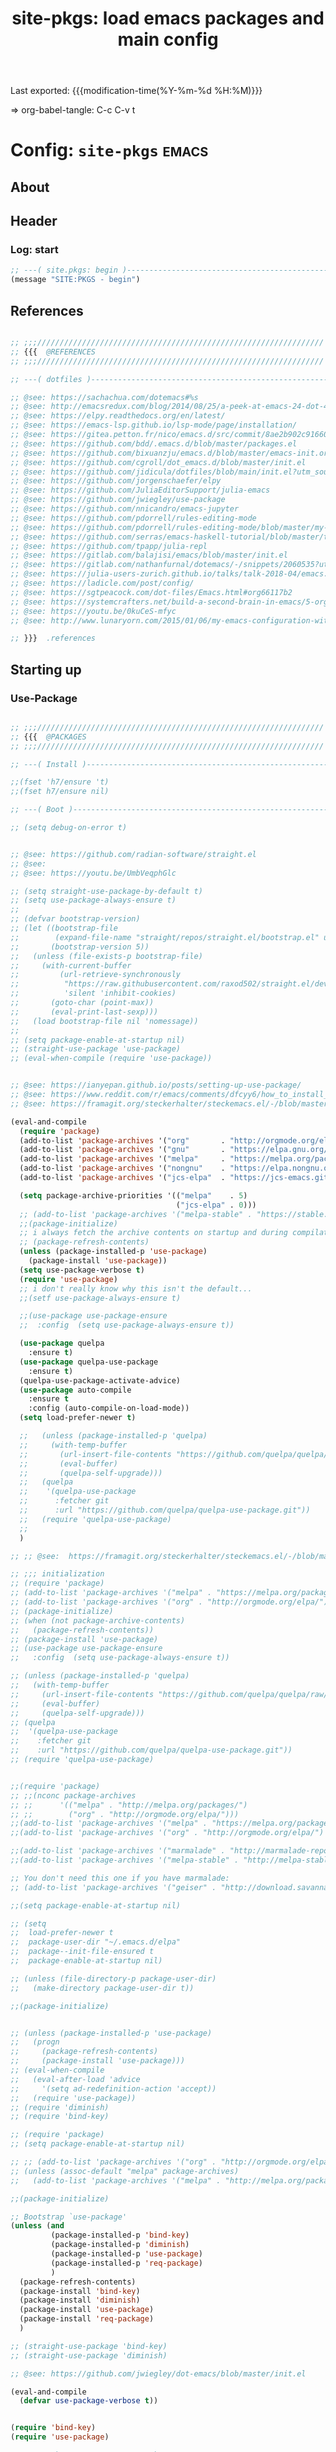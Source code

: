 #+TITLE: site-pkgs: load emacs packages and main config
#+OPTIONS: toc:nil h:4
#+STARTUP: show2levels
#+PROPERTY: header-args:emacs-lisp :tangle yes :results silent :exports code :comments both
#+LINK: emacs-site https://github.com/hute37/emacs-site
#+LINK: dotemacs  https://sachachua.com/dotemacs#%s

Last exported:  {{{modification-time(%Y-%m-%d %H:%M)}}}

=> org-babel-tangle: C-c C-v t

#+TOC: headlines 4

* Config: =site-pkgs=       :emacs:
** About
:PROPERTIES:
:CUSTOM_ID: babel-init
:END:
<<babel-init>>

** Header
*** Log: start
#+NAME: log-start
#+begin_src emacs-lisp
  ;; ---( site.pkgs: begin )-------------------------------------------------------
  (message "SITE:PKGS - begin")

#+END_SRC

** References
#+NAME: references
#+begin_src emacs-lisp

  ;; ;;;////////////////////////////////////////////////////////////////
  ;; {{{  @REFERENCES
  ;; ;;;////////////////////////////////////////////////////////////////

  ;; ---( dotfiles )--------------------------------------------------------------

  ;; @see: https://sachachua.com/dotemacs#%s
  ;; @see: http://emacsredux.com/blog/2014/08/25/a-peek-at-emacs-24-dot-4-prettify-symbols-mode/
  ;; @see: https://elpy.readthedocs.org/en/latest/
  ;; @see: https://emacs-lsp.github.io/lsp-mode/page/installation/
  ;; @see: https://gitea.petton.fr/nico/emacs.d/src/commit/8ae2b902c916600c9296d967f36ed69ad50e8199/init.el?lang=sv-SE
  ;; @see: https://github.com/bdd/.emacs.d/blob/master/packages.el
  ;; @see: https://github.com/bixuanzju/emacs.d/blob/master/emacs-init.org
  ;; @see: https://github.com/cgroll/dot_emacs.d/blob/master/init.el
  ;; @see: https://github.com/jidicula/dotfiles/blob/main/init.el?utm_source=pocket_mylist
  ;; @see: https://github.com/jorgenschaefer/elpy
  ;; @see: https://github.com/JuliaEditorSupport/julia-emacs
  ;; @see: https://github.com/jwiegley/use-package
  ;; @see: https://github.com/nnicandro/emacs-jupyter
  ;; @see: https://github.com/pdorrell/rules-editing-mode
  ;; @see: https://github.com/pdorrell/rules-editing-mode/blob/master/my-drools.el
  ;; @see: https://github.com/serras/emacs-haskell-tutorial/blob/master/tutorial.md
  ;; @see: https://github.com/tpapp/julia-repl
  ;; @see: https://gitlab.com/balajisi/emacs/blob/master/init.el
  ;; @see: https://gitlab.com/nathanfurnal/dotemacs/-/snippets/2060535?utm_source=pocket_mylist
  ;; @see: https://julia-users-zurich.github.io/talks/talk-2018-04/emacs.html
  ;; @see: https://ladicle.com/post/config/
  ;; @see: https://sgtpeacock.com/dot-files/Emacs.html#org66117b2
  ;; @see: https://systemcrafters.net/build-a-second-brain-in-emacs/5-org-roam-hacks/
  ;; @see: https://youtu.be/0kuCeS-mfyc
  ;; @see: http://www.lunaryorn.com/2015/01/06/my-emacs-configuration-with-use-package.html

  ;; }}}  .references

#+END_SRC

** Starting up
*** Use-Package

#+NAME: startup
#+begin_src emacs-lisp

      ;; ;;;////////////////////////////////////////////////////////////////
      ;; {{{  @PACKAGES
      ;; ;;;////////////////////////////////////////////////////////////////

      ;; ---( Install )--------------------------------------------------------------

      ;;(fset 'h7/ensure 't)
      ;;(fset h7/ensure nil)

      ;; ---( Boot )--------------------------------------------------------------

      ;; (setq debug-on-error t)


      ;; @see: https://github.com/radian-software/straight.el
      ;; @see: 
      ;; @see: https://youtu.be/UmbVeqphGlc

      ;; (setq straight-use-package-by-default t)
      ;; (setq use-package-always-ensure t)
      ;; 
      ;; (defvar bootstrap-version)
      ;; (let ((bootstrap-file
      ;;        (expand-file-name "straight/repos/straight.el/bootstrap.el" user-emacs-directory))
      ;;       (bootstrap-version 5))
      ;;   (unless (file-exists-p bootstrap-file)
      ;;     (with-current-buffer
      ;;         (url-retrieve-synchronously
      ;;          "https://raw.githubusercontent.com/raxod502/straight.el/develop/install.el"
      ;;          'silent 'inhibit-cookies)
      ;;       (goto-char (point-max))
      ;;       (eval-print-last-sexp)))
      ;;   (load bootstrap-file nil 'nomessage))
      ;; 
      ;; (setq package-enable-at-startup nil)
      ;; (straight-use-package 'use-package)
      ;; (eval-when-compile (require 'use-package))


      ;; @see: https://ianyepan.github.io/posts/setting-up-use-package/
      ;; @see: https://www.reddit.com/r/emacs/comments/dfcyy6/how_to_install_and_use_usepackage/
      ;; @see: https://framagit.org/steckerhalter/steckemacs.el/-/blob/master/steckemacs.el

      (eval-and-compile
        (require 'package)
        (add-to-list 'package-archives '("org"       . "http://orgmode.org/elpa/")) ; Org-mode's repository
        (add-to-list 'package-archives '("gnu"       . "https://elpa.gnu.org/packages/"))
        (add-to-list 'package-archives '("melpa"     . "https://melpa.org/packages/"))
        (add-to-list 'package-archives '("nongnu"    . "https://elpa.nongnu.org/nongnu/"))
        (add-to-list 'package-archives '("jcs-elpa"  . "https://jcs-emacs.github.io/jcs-elpa/packages/") t)

        (setq package-archive-priorities '(("melpa"    . 5)
                                           ("jcs-elpa" . 0)))
        ;; (add-to-list 'package-archives '("melpa-stable" . "https://stable.melpa.org/packages/"))
        ;;(package-initialize)
        ;; i always fetch the archive contents on startup and during compilation, which is slow
        ;; (package-refresh-contents)
        (unless (package-installed-p 'use-package)
          (package-install 'use-package))
        (setq use-package-verbose t)
        (require 'use-package)
        ;; i don't really know why this isn't the default...
        ;;(setf use-package-always-ensure t)

        ;;(use-package use-package-ensure
        ;;  :config  (setq use-package-always-ensure t))

        (use-package quelpa
          :ensure t)
        (use-package quelpa-use-package
          :ensure t)
        (quelpa-use-package-activate-advice)
        (use-package auto-compile
          :ensure t
          :config (auto-compile-on-load-mode))
        (setq load-prefer-newer t)

        ;;   (unless (package-installed-p 'quelpa)
        ;;     (with-temp-buffer
        ;;       (url-insert-file-contents "https://github.com/quelpa/quelpa/raw/master/quelpa.el")
        ;;       (eval-buffer)
        ;;       (quelpa-self-upgrade)))
        ;;   (quelpa
        ;;    '(quelpa-use-package
        ;;      :fetcher git
        ;;      :url "https://github.com/quelpa/quelpa-use-package.git"))
        ;;   (require 'quelpa-use-package)
        ;;
        )

      ;; ;; @see:  https://framagit.org/steckerhalter/steckemacs.el/-/blob/master/steckemacs.el

      ;; ;;; initialization
      ;; (require 'package)
      ;; (add-to-list 'package-archives '("melpa" . "https://melpa.org/packages/") t)
      ;; (add-to-list 'package-archives '("org" . "http://orgmode.org/elpa/") t) ; Org-mode's repository
      ;; (package-initialize)
      ;; (when (not package-archive-contents)
      ;;   (package-refresh-contents))
      ;; (package-install 'use-package)
      ;; (use-package use-package-ensure
      ;;   :config  (setq use-package-always-ensure t))

      ;; (unless (package-installed-p 'quelpa)
      ;;   (with-temp-buffer
      ;;     (url-insert-file-contents "https://github.com/quelpa/quelpa/raw/master/quelpa.el")
      ;;     (eval-buffer)
      ;;     (quelpa-self-upgrade)))
      ;; (quelpa
      ;;  '(quelpa-use-package
      ;;    :fetcher git
      ;;    :url "https://github.com/quelpa/quelpa-use-package.git"))
      ;; (require 'quelpa-use-package)


      ;;(require 'package)
      ;; ;;(nconc package-archives
      ;; ;;      '(("melpa" . "http://melpa.org/packages/")
      ;; ;;        ("org" . "http://orgmode.org/elpa/")))
      ;;(add-to-list 'package-archives '("melpa" . "https://melpa.org/packages/") t)
      ;;(add-to-list 'package-archives '("org" . "http://orgmode.org/elpa/") t) ; Org-mode's repository

      ;;(add-to-list 'package-archives '("marmalade" . "http://marmalade-repo.org/packages/"))
      ;;(add-to-list 'package-archives '("melpa-stable" . "http://melpa-stable.milkbox.net/packages/") t)

      ;; You don't need this one if you have marmalade:
      ;; (add-to-list 'package-archives '("geiser" . "http://download.savannah.gnu.org/releases/geiser/packages"))

      ;;(setq package-enable-at-startup nil)

      ;; (setq 
      ;;  load-prefer-newer t
      ;;  package-user-dir "~/.emacs.d/elpa"
      ;;  package--init-file-ensured t
      ;;  package-enable-at-startup nil)

      ;; (unless (file-directory-p package-user-dir)
      ;;   (make-directory package-user-dir t))    

      ;;(package-initialize)


      ;; (unless (package-installed-p 'use-package)
      ;;   (progn
      ;;     (package-refresh-contents)
      ;;     (package-install 'use-package)))
      ;; (eval-when-compile
      ;;   (eval-after-load 'advice
      ;;     '(setq ad-redefinition-action 'accept))
      ;;   (require 'use-package))
      ;; (require 'diminish)
      ;; (require 'bind-key)

      ;; (require 'package)
      ;; (setq package-enable-at-startup nil)

      ;; ;; (add-to-list 'package-archives '("org" . "http://orgmode.org/elpa/") t)
      ;; (unless (assoc-default "melpa" package-archives)
      ;;   (add-to-list 'package-archives '("melpa" . "http://melpa.org/packages/") t))

      ;;(package-initialize)

      ;; Bootstrap `use-package'
      (unless (and
               (package-installed-p 'bind-key)
               (package-installed-p 'diminish)
               (package-installed-p 'use-package)
               (package-installed-p 'req-package)
               )
        (package-refresh-contents)
        (package-install 'bind-key)
        (package-install 'diminish)
        (package-install 'use-package)
        (package-install 'req-package)
        )

      ;; (straight-use-package 'bind-key)
      ;; (straight-use-package 'diminish)

      ;; @see: https://github.com/jwiegley/dot-emacs/blob/master/init.el

      (eval-and-compile
        (defvar use-package-verbose t))


      (require 'bind-key)
      (require 'use-package)

      ;; use-package-ensure-system-package
      ;; provides way to define system package dependencies for Emacs packages
      (use-package use-package-ensure-system-package
        :ensure t)

      (require 'req-package)
      ;;(use-package req-package)

      ;; @see: https://github.com/noctuid/general.el
      (use-package general
        :ensure t)

      ;; ---( ... )--------------------------------------------------------------

      ;; }}}  .packages

#+END_SRC

** General
*** Basic

#+NAME: basic
#+begin_src emacs-lisp

         ;; ;;;////////////////////////////////////////////////////////////////
         ;; {{{  @BASIC
         ;; ;;;////////////////////////////////////////////////////////////////

         ;; ---( ... )--------------------------------------------------------------

         ;; ---( ... )--------------------------------------------------------------

         ;;(use-package bs
         ;;  :ensure t)

         ;; ---( ... )--------------------------------------------------------------

         ;; (use-package pretty-symbols
         ;;   :ensure t)

         ;; (use-package pretty-lambdada
         ;;   :ensure t
         ;;   :init (dolist (hook '(lisp-mode-hook emacs-lisp-mode-hook)))
         ;;   :config (dolist (global-pretty-lambda-mode)))


       ;; (use-package jumpc
       ;;   :disabled t
       ;;   :config (progn (jumpc-bind-vim-key)))

       ;; (use-package rainbow-delimiters
       ;;   :disabled t
       ;;   :hook (prog-mode . rainbow-delimiters-mode))

       ;; ---( undo-tree )--------------------------------------------------------------

  (use-package undo-tree
    :ensure t
    :diminish undo-tree-mode
    ;; :bind (("C-c _" . undo-tree-visualize))
    :config
    (progn
      (global-undo-tree-mode)
      ;; (unbind-key "M-_" undo-tree-map)
      (setq undo-tree-visualizer-timestamps t)
      (setq undo-tree-visualizer-diff t)
      (setq undo-tree-history-directory-alist '(("." . "~/.backups/emacs/undo-tree")))))


    ;; ---( dash )--------------------------------------------------------------

    ;; ~dash.el~ :: A modern list API for Emacs. No 'cl required.  (See https://github.com/magnars/dash.el/)
    (use-package dash
      :ensure t)

    ;; ---( f )--------------------------------------------------------------

    ;; ~f.el~ :: A modern API for working with files and directories in Emacs. (See https://github.com/rejeep/f.el/)
    (use-package f
      :ensure t)

    ;; ---( s )--------------------------------------------------------------

    ;; ~s.el~ :: The long lost Emacs string manipulation library.  (See https://github.com/magnars/s.el/)
    (use-package s
      :ensure t)


      ;; }}}  .packages

#+END_SRC

*** UI

#+NAME: ui
#+begin_src emacs-lisp

  ;; ;;;////////////////////////////////////////////////////////////////
  ;; {{{  @UI
  ;; ;;;////////////////////////////////////////////////////////////////

  ;; ---( mode-line )--------------------------------------------------------------

  (use-package minions
    :ensure t
    :config (minions-mode 1)
    )

  (use-package mood-line
    :ensure t
    :config (mood-line-mode 1)
    )

  ;; delight
  ;; hides modeline displays
  (use-package delight
    :ensure t)
  (require 'delight)                ;; if you use :delight
  (require 'bind-key)                ;; if you use any :bind variant

  ;; ;; Required to hide the modeline 
  ;; (use-package hide-mode-line
  ;;   :ensure t
  ;;   :defer t)

  ;; (use-package all-the-icons)
  ;; (use-package doom-modeline
  ;;   :after eshell
  ;;   :init (doom-modeline-mode 1))

  ;; (use-package powerline
  ;;   :ensure t
  ;;   :init (powerline-default-theme)
  ;; )


  ;; (use-package powerline
  ;; 	     :init (dolist

  ;; 			 ;; powerine
  ;; 			 ;; smart-mode-line
  ;; 			 ;; smart-mode-line-powerline-theme
  ;; 			 ;;(require 'powerline)

  ;; 		       (set-face-attribute 'mode-line nil
  ;; 					   :foreground "Black"
  ;; 					   :background "DarkOrange"
  ;; 					   :box nil)

  ;; 		       (powerline-default-theme)

  ;; 		       ;;    (require 'smart-mode-line)
  ;; 		       ;;    (setq sml/theme 'powerline)
  ;; 		       ;;    (load-theme 'smart-mode-line-powerline t)
  ;; 		       ;;    (sml/setup)

  ;; 		       ;;(sml/apply-theme 'powerline)
  ;; 		       ;;(sml/apply-theme 'dark)
  ;; 		       ;;(sml/apply-theme 'light)
  ;; 		       ;;(sml/apply-theme 'respectful)
  ;; 		       ;;(sml/apply-theme 'automatic)

  ;; 		       ;;(powerline-default-theme)

  ;; 		       (powerline-reset)

  ;; 		       )
  ;; 	     )

  ;; ---( highlight )--------------------------------------------------------------

  (use-package hl-todo
    :ensure t
    :config (minions-mode 1)
    )

  (use-package hl-todo
    :ensure t
    :hook (prog-mode . hl-todo-mode)
    :config
    ;; (define-key hl-todo-mode-map (kbd "C-c p") #'hl-todo-previous)
    ;; (define-key hl-todo-mode-map (kbd "C-c n") #'hl-todo-next)
    ;; (define-key hl-todo-mode-map (kbd "C-c o") #'hl-todo-occur)
    ;; (define-key hl-todo-mode-map (kbd "C-c i") #'hl-todo-insert  
    (setq hl-todo-highlight-punctuation ":"
          hl-todo-keyword-faces
          `(("TODO"       warning bold)
            ("FIXME"      error bold)
            ("HACK"       font-lock-constant-face bold)
            ("REVIEW"     font-lock-keyword-face bold)
            ("NOTE"       success bold)
            ("DEPRECATED" font-lock-doc-face bold))))

  ;; ---( dashboard )--------------------------------------------------------------

  (use-package dashboard
    :ensure t
    :custom
    (dashboard-startup-banner 'logo)
    (dashboard-items '((recents . 5)
                       (projects . 5)
                       (agenda . 5)))
    (initial-buffer-choice (lambda () (get-buffer-create "*dashboard*")))
    :config
    (dashboard-setup-startup-hook))


  ;; }}}  .ui

#+END_SRC

** Utils
*** Utils/begin
#+NAME: utils-begin
#+begin_src emacs-lisp

  ;; ;;;////////////////////////////////////////////////////////////////
  ;; {{{  @UTIL
  ;; ;;;////////////////////////////////////////////////////////////////

#+END_SRC

*** Utils/Jump
#+NAME: util-jump
#+begin_src emacs-lisp

    ;; ---( hydra )--------------------------------------------------------------

    (use-package hydra
      :ensure t
      :commands defhydra
      )

    (use-package use-package-hydra
      :ensure t
      :after hydra
      )

    ;; ---( ace )--------------------------------------------------------------


    (use-package ace-jump-mode
      :ensure t
      :commands ace-jump-mode
      :init
      ;; (bind-key "C-." 'ace-jump-mode)
      )

    ;; ;; ---( avy )--------------------------------------------------------------

    (use-package avy
      :ensure t)


    ;; ---( engine-mode )--------------------------------------------------------------

(use-package engine-mode
      :ensure t)
  
(engine-mode t)

;; Default prefix is C-x /
;; Define the engine
(defengine github
     "https://github.com/search?ref=simplesearch&q=%s"
    :keybinding "h")

(defengine google 
    "https://www.google.com/search?q=%s"
    :keybinding "g")

(defengine pubmed
        "https://pubmed.ncbi.nlm.nih.gov/?term=%s"
        :keybinding "m")

;; Protein Databank 
(defengine pdb
                "https://www.rcsb.org/search?q=%s"
                :keybinding "p")

(defengine stack-overflow
          "https://stackoverflow.com/search?q=%s"
          :keybinding "o")

(defengine reddit 
            "https://www.reddit.com/search/?q=%s" 
            :keybinding "r")

(defengine sciencedirect 
   "https://www.sciencedirect.com/search?qs=%s"
    :keybinding "s")

(defengine wikipedia
      "https://www.wikipedia.org/search-redirect.php?language=en&go=Go&search=%s"
      :keybinding "k"
      :docstring "Searchin' the wikis.")

(defengine wolfram 
    "https://www.wolframalpha.com/input/?i=%s" 
    :keybinding "w")

(defengine youtube 
    "https://www.youtube.com/results?search_query=%s"
    :keybinding "y")

(defhydra hydra-engine
  (:color amaranth)
  "Send selected text to website."
  ("h" engine/search-github          "Github")
  ("g" engine/search-google          "Google")
  ("m" engine/search-pubmed          "PubMed")
  ("p" engine/search-pdb             "PDB")
  ("o" engine/search-stackoverflow   "StackOverflow")
  ("r" engine/search-reddit          "Reddit")
  ("s" engine/search-sciencedirect   "Science Direct")
  ("k" engine/search-wikipedia       "Wikipedia")
  ("w" engine/search-wolframalpha    "Wolfram Alpha")
  ("y" engine/search-youtube         "YouTube")
  
  ("<tab>" hydra-master/body "back")
  ("<ESC>" nil "quit"))

(global-set-key (kbd "C-c 3") 'hydra-engine/body)

    ;; ---( hydras )--------------------------------------------------------------

    (defhydra hydra-buffers (:color blue :hint nil)
              "
                                                                       ╭─────────┐
     Move to Window         Switch                  Do                 │ Buffers │
  ╭────────────────────────────────────────────────────────────────────┴─────────╯
           ^_k_^          [_b_] switch (ido)       [_d_] kill the buffer
           ^^↑^^          [_i_] ibuffer            [_r_] toggle read-only mode
       _h_ ←   → _l_      [_a_] alternate          [_u_] revert buffer changes
           ^^↓^^          [_s_] switch (helm)      [_w_] save buffer
           ^_j_^
  --------------------------------------------------------------------------------
              "
              ("a" joe-alternate-buffers)
              ("b" ido-switch-buffer)
              ("d" joe-kill-this-buffer)
              ("i" ibuffer)
              ("h" buf-move-left  :color red)
              ("k" buf-move-up    :color red)
              ("j" buf-move-down  :color red)
              ("l" buf-move-right :color red)
              ("r" read-only-mode)
              ("s" helm-buffers-list)
              ("u" joe-revert-buffer)
              ("w" save-buffer)
              ("<tab>" hydra-master/body "back")
              ("<ESC>" nil "quit"))

(global-set-key (kbd "C-c 2") 'hydra-buffers/body)

    (defhydra hydra-window (:color blue :hint nil)
            "
                                                                       ╭─────────┐
     Move to      Size    Scroll        Split                    Do    │ Windows │
  ╭────────────────────────────────────────────────────────────────────┴─────────╯
        ^_k_^           ^_K_^       ^_p_^    ╭─┬─┐^ ^        ╭─┬─┐^ ^         ↺ [_u_] undo layout
        ^^↑^^           ^^↑^^       ^^↑^^    │ │ │_v_ertical ├─┼─┤_b_alance   ↻ [_r_] restore layout
    _h_ ←   → _l_   _H_ ←   → _L_   ^^ ^^    ╰─┴─╯^ ^        ╰─┴─╯^ ^         ✗ [_d_] close window
        ^^↓^^           ^^↓^^       ^^↓^^    ╭───┐^ ^        ╭───┐^ ^         ⇋ [_w_] cycle window
        ^_j_^           ^_J_^       ^_n_^    ├───┤_s_tack    │   │_z_oom
        ^^ ^^           ^^ ^^       ^^ ^^    ╰───╯^ ^        ╰───╯^ ^       
  --------------------------------------------------------------------------------
            "
            ("n" joe-scroll-other-window :color red)
            ("p" joe-scroll-other-window-down :color red)
            ("b" balance-windows)
            ("d" delete-window)
            ("H" shrink-window-horizontally :color red)
            ("h" windmove-left :color red)
            ("J" shrink-window :color red)
            ("j" windmove-down :color red)
            ("K" enlarge-window :color red)
            ("k" windmove-up :color red)
            ("L" enlarge-window-horizontally :color red)
            ("l" windmove-right :color red)
            ("r" winner-redo :color red)
            ("s" split-window-vertically :color red)
            ("u" winner-undo :color red)
            ("v" split-window-horizontally :color red)
            ("w" other-window)
            ("z" delete-other-windows)
            ("<tab>" hydra-master/body "back")
            ("<ESC>" nil "quit"))

(global-set-key (kbd "C-c 1") 'hydra-window/body)



(defhydra hydra-of-hydras (:hint nil)
"
 ^
   ^Hydras                                      Prefix
   ^─────────------------------------------------------
   _w_ windows            C-c 1
   _b_ buffers            C-c 2
   _e_ engine-mode        C-c 3
   ^────────-------------------------------------------
   "

  ("e"   hydra-engine/body :color amaranth)
  ("b"   hydra-buffers/body :color blue)
  ("w"   hydra-window/body :color blue)
  ("<ESC>" nil "quit"))

(global-set-key (kbd "C-c 0") 'hydra-of-hydras/body)


#+END_SRC

*** Utils/Search
#+NAME: util-search
#+begin_src emacs-lisp

  ;; ---( regex )--------------------------------------------------------------


  (use-package regex-tool
    :ensure t
    :defer t)



#+END_SRC

*** Utils/Help
#+NAME: util-help
#+begin_src emacs-lisp


  ;; ---( guide-key )--------------------------------------------------------------

  ;; (use-package guide-key
  ;;   :ensure t
  ;;   :defer t
  ;;   :diminish guide-key-mode
  ;;   :idle
  ;;   (progn
  ;;     (setq guide-key/guide-key-sequence '("C-x r" "C-x 4" "C-c"))
  ;;     (guide-key-mode 1)))

  ;; ---( which-key )--------------------------------------------------------------

  (use-package which-key
    :delight
    :ensure t
    :init
    (which-key-mode)
    :config
    (setq which-key-idle-delay 1))



  ;; ---( helpful )--------------------------------------------------------------

  ;; @see: https://sgtpeacock.com/dot-files/Emacs.html#org66117b2

  (use-package helpful
    :ensure t
    :general
    (:states '(normal visual emacs)
             :prefix "SPC"

             "d" '(:ignore t :wk "Describe")
             "d." 'helpful-symbol
             "df" 'helpful-function
             "dv" 'helpful-variable
             "dk" 'helpful-key
             "dc" 'helpful-command)
    :config
    (defvar read-symbol-positions-list nil))





#+END_SRC

*** Utils/Misc
#+NAME: util-misc
#+begin_src emacs-lisp

  ;; ---( popper )--------------------------------------------------------------

  (use-package popper
    :ensure t
    ;; :general
    ;; (:states '(normal visual emacs)
    ;;          :prefix "SPC"
    ;;          "`" 'popper-toggle-latest
    ;;          "~" 'popper-cycle)
    :custom
    (popper-reference-buffers '("\\*Messages\\*"
                                "Output\\*$"
                                "\\*Async Shell Command\\*"
                                help-mode
                                compilation-mode
                                eldoc-mode))
    (popper-window-height 30)
    :init
    (popper-mode +1)
    (popper-echo-mode +1))

  ;; ---( comint )--------------------------------------------------------------

  (use-package comint
    :custom
    (comint-buffer-maximum-size 20000 "Increase comint buffer size.")
    (comint-prompt-read-only t "Make the prompt read only."))

  ;; ---( environment )--------------------------------------------------------------

  ;; Restart Emacs from inside Emacs with `M-x restart-emacs`
  (use-package restart-emacs
    :defer t)

  ;; use-package-ensure-system-package
  ;; provides way to define system package dependencies for Emacs packages
  (use-package use-package-ensure-system-package
    :ensure t)

  ;; ---( windmove )--------------------------------------------------------------

  ;; (use-package windmove
  ;;   :ensure t
  ;;   :defer t
  ;;   :bind
  ;;   (("<f2> <right>" . windmove-right)
  ;;    ("<f2> <left>" . windmove-left)
  ;;    ("<f2> <up>" . windmove-up)
  ;;    ("<f2> <down>" . windmove-down)
  ;;    ))


  ;; ---( whitespace )--------------------------------------------------------------

  ;; (use-package whitespace
  ;;   :ensure t
  ;;   :bind (("C-c T w" . whitespace-mode))
  ;;   :init
  ;;   (dolist (hook '(conf-mode-hook))
  ;; ;;  (dolist (hook '(prog-mode-hook text-mode-hook conf-mode-hook))
  ;;     (add-hook hook #'whitespace-mode))
  ;;   :config (setq whitespace-line-column nil)
  ;;   :diminish whitespace-mode)

  ;; (use-package whitespace
  ;;   :diminish (global-whitespace-mode
  ;;              whitespace-mode
  ;;              whitespace-newline-mode)
  ;;   :commands (whitespace-buffer
  ;;              whitespace-cleanup
  ;;              whitespace-mode)
  ;;   :defines (whitespace-auto-cleanup
  ;;             whitespace-rescan-timer-time
  ;;             whitespace-silent)
  ;;   :preface
  ;;   (defun normalize-file ()
  ;;     (interactive)
  ;;     (save-excursion
  ;;       (goto-char (point-min))
  ;;       (whitespace-cleanup)
  ;;       (delete-trailing-whitespace)
  ;;       (goto-char (point-max))
  ;;       (delete-blank-lines)
  ;;       (set-buffer-file-coding-system 'unix)
  ;;       (goto-char (point-min))
  ;;       (while (re-search-forward "\r$" nil t)
  ;;         (replace-match ""))
  ;;       (set-buffer-file-coding-system 'utf-8)
  ;;       (let ((require-final-newline t))
  ;;         (save-buffer))))
  ;;   (defun maybe-turn-on-whitespace ()
  ;;     "Depending on the file, maybe clean up whitespace."
  ;;     (let ((file (expand-file-name ".clean"))
  ;;           parent-dir)
  ;;       (while (and (not (file-exists-p file))
  ;;                   (progn
  ;;                     (setq parent-dir
  ;;                           (file-name-directory
  ;;                            (directory-file-name
  ;;                             (file-name-directory file))))
  ;;                     ;; Give up if we are already at the root dir.
  ;;                     (not (string= (file-name-directory file)
  ;;                                   parent-dir))))
  ;;         ;; Move up to the parent dir and try again.
  ;;         (setq file (expand-file-name ".clean" parent-dir)))
  ;;       ;; If we found a change log in a parent, use that.
  ;;       (when (and (file-exists-p file)
  ;;                  (not (file-exists-p ".noclean"))
  ;;                  (not (and buffer-file-name
  ;;                            (string-match "\\.texi\\'" buffer-file-name))))
  ;;         (add-hook 'write-contents-hooks
  ;;                   #'(lambda () (ignore (whitespace-cleanup))) nil t)
  ;;         (whitespace-cleanup))))
  ;;   :init
  ;;   (hook-into-modes 'whitespace-mode '(prog-mode-hook c-mode-common-hook))
  ;;   (add-hook 'find-file-hooks 'maybe-turn-on-whitespace t)
  ;;   :config
  ;;   (remove-hook 'find-file-hooks 'whitespace-buffer)
  ;;   (remove-hook 'kill-buffer-hook 'whitespace-buffer)
  ;;   ;; For some reason, having these in settings.el gets ignored if whitespace
  ;;   ;; loads lazily.
  ;;   (setq whitespace-auto-cleanup t
  ;;         whitespace-line-column 80
  ;;         whitespace-rescan-timer-time nil
  ;;         whitespace-silent t
  ;;         whitespace-style '(face trailing lines space-before-tab empty)))

  ;; ---( autorevert )--------------------------------------------------------------

  (use-package autorevert
    :commands auto-revert-mode
    :diminish auto-revert-mode
    :init
    (add-hook 'find-file-hook #'(lambda () (auto-revert-mode 1))))


  ;; ---( hilit-chg )--------------------------------------------------------------

  ;; (use-package hilit-chg
  ;;   :ensure t
  ;;   :bind ("M-o C" . highlight-changes-mode))


  ;; ---( folding )--------------------------------------------------------------

  (use-package vimish-fold
    :ensure t
    :hook ((
            terraform-mode
            yaml-mode
            text-mode
            ) . vimish-fold-mode)
  )

  ;;        markdown-mode


  ;; (use-package folding
  ;;   :ensure t
  ;; )



#+END_SRC

*** Utils/end
#+NAME: util-end
#+begin_src emacs-lisp

  ;; }}}  .util

#+END_SRC
** Sec3et
*** Sec3et/begin
#+NAME: sec3et-begin
#+begin_src emacs-lisp

  ;; ;;;////////////////////////////////////////////////////////////////
  ;; {{{  @SEC3ET
  ;; ;;;////////////////////////////////////////////////////////////////


#+END_SRC

*** Pass
#+NAME: sec3et-pass
#+begin_src emacs-lisp

  ;; ---( pass )--------------------------------------------------------------

  ;; @see: https://gitea.petton.fr/nico/emacs.d/src/commit/8ae2b902c916600c9296d967f36ed69ad50e8199/init.el?lang=sv-SE

  ;; (use-package pass
  ;;   :mode ("org/reference/password-store/" . pass-view-mode)
  ;;   :bind ("C-x p" . pass))


#+END_SRC

*** Sec3et/end
#+NAME: sec3et-end
#+begin_src emacs-lisp

  ;; }}}  .sec3et

#+END_SRC

** Workspace
*** Magit
#+NAME: magit
#+begin_src emacs-lisp

  ;; ;;;////////////////////////////////////////////////////////////////
  ;; {{{  @MAGIT
  ;; ;;;////////////////////////////////////////////////////////////////


  ;; ;; ---( magit )--------------------------------------------------------------

  (use-package magit
    :ensure t
    :config
    (setenv "EDITOR" "emacsclient")
    (setenv "GIT_EDITOR" "emacsclient"))

  ;; git config --global core.editor "`which emacsclient` -t -s $EMACS_SERVER_FILE"

  (use-package magit-zzz
    :disabled t
    :bind (("C-x g" . magit-status)
           ("C-x G" . magit-status-with-prefix))
    :preface
    (defun magit-monitor (&optional no-display)
      "Start git-monitor in the current directory."
      (interactive)
      (when (string-match "\\*magit: \\(.+?\\)\\*" (buffer-name))
        (let ((name (format "*git-monitor: %s*"
                            (match-string 1 (buffer-name)))))
          (or (get-buffer name)
              (let ((buf (get-buffer-create name)))
                (ignore-errors
                  (start-process "*git-monitor*" buf "git-monitor"
                                 "-d" (expand-file-name default-directory)))
                buf)))))
    (defun magit-status-with-prefix ()
      (interactive)
      (let ((current-prefix-arg '(4)))
        (call-interactively 'magit-status)))
    (defun lusty-magit-status (dir &optional switch-function)
      (interactive (list (if current-prefix-arg
                             (lusty-read-directory)
                           (or (magit-get-top-dir)
                               (lusty-read-directory)))))
      (magit-status-internal dir switch-function))
    (defun eshell/git (&rest args)
      (cond
       ((or (null args)
            (and (string= (car args) "status") (null (cdr args))))
        (magit-status-internal default-directory))
       ((and (string= (car args) "log") (null (cdr args)))
        (magit-log "HEAD"))
       (t (throw 'eshell-replace-command
                 (eshell-parse-command
                  "*git"
                  (eshell-stringify-list (eshell-flatten-list args)))))))
    :init
    (add-hook 'magit-mode-hook 'hl-line-mode)
    :config
    (setenv "GIT_PAGER" "")
    (use-package magit-backup
      :diminish magit-backup-mode)
    (use-package magit-review
      :disabled t
      :commands magit-review
      :config (require 'json))
    (unbind-key "M-h" magit-mode-map)
    (unbind-key "M-s" magit-mode-map)
    (unbind-key "M-m" magit-mode-map)
    (bind-key "M-H" #'magit-show-level-2-all magit-mode-map)
    (bind-key "M-S" #'magit-show-level-4-all magit-mode-map)
    (add-hook 'magit-log-edit-mode-hook
              #'(lambda ()
                  (set-fill-column 72)
                  (flyspell-mode)))
    (add-hook 'magit-status-mode-hook #'(lambda () (magit-monitor t))))

  ;; ---( git-timemachine )------------------------------------------------------------

  (use-package git-timemachine
    :disabled t)

  ;; (use-package git-timemachine
  ;;   :ensure t
  ;;   :bind (("s-g" . git-timemachine)))

  ;; ---( vdiff )------------------------------------------------------------

  (use-package vdiff
    :ensure t)

  (use-package vdiff-magit
    :ensure t
    :config
    (define-key magit-mode-map "e" 'vdiff-magit-dwim)
    (define-key magit-mode-map "E" 'vdiff-magit)
    (transient-suffix-put 'magit-dispatch "e" :description "vdiff (dwim)")
    (transient-suffix-put 'magit-dispatch "e" :command 'vdiff-magit-dwim)
    (transient-suffix-put 'magit-dispatch "E" :description "vdiff")
    (transient-suffix-put 'magit-dispatch "E" :command 'vdiff-magit)

    ;; This flag will default to using ediff for merges.
    ;; (setq vdiff-magit-use-ediff-for-merges nil)

    ;; Whether vdiff-magit-dwim runs show variants on hunks.  If non-nil,
    ;; vdiff-magit-show-staged or vdiff-magit-show-unstaged are called based on what
    ;; section the hunk is in.  Otherwise, vdiff-magit-dwim runs vdiff-magit-stage
    ;; when point is on an uncommitted hunk.
    ;; (setq vdiff-magit-dwim-show-on-hunks nil)

    ;; Whether vdiff-magit-show-stash shows the state of the index.
    ;; (setq vdiff-magit-show-stash-with-index t)

    ;; Only use two buffers (working file and index) for vdiff-magit-stage
    ;; (setq vdiff-magit-stage-is-2way nil)

    )

  ;; }}}  .magit

#+END_SRC
*** Dired
#+NAME: dired
#+begin_src emacs-lisp

  ;; ;;;////////////////////////////////////////////////////////////////
  ;; {{{  @DIRED
  ;; ;;;////////////////////////////////////////////////////////////////


  ;; ---( dired )--------------------------------------------------------------


  (use-package dired
    ;; :straight (:type built-in)
    ;; :ensure t 
    :hook ((dired-mode . hl-line-mode)
           (dired-mode . dired-hide-details-mode))
    :custom
    ;; (require 'ls-lisp)
    (ls-lisp-dirs-first t)
    (ls-lisp-ignore-case nil)
    (ls-lisp-use-insert-directory-program nil)

    (dired-listing-switches "-alvhp --dired --group-directories-first")

    (dired-recursive-copies 'always)
    (dired-recursive-deletes 'always)
    (dired-dwim-target t) ;;use to copy to the next buffer visible
    ;; Auto refresh Dired, but be quiet about it
    (global-auto-revert-non-file-buffers t)
    (auto-revert-verbose t)
    ;;(image-dired-external-viewer (executable-find "sxiv"))
    )

  ;; @see: https://github.com/CSRaghunandan/.emacs.d/blob/master/setup-files/setup-dired.el

  ;; dired-x: to hide uninteresting files in dired
  (use-package dired-x
    ;; :straight nil
    ;; :ensure t 
    :bind ("C-x C-j" . dired-jump)
    :hook ((dired-mode . dired-omit-mode))
    :config
    (setq dired-omit-verbose nil)
  
    ;; hide backup, autosave, *.*~ files
    ;; omit mode can be toggled using `C-x M-o' in dired buffer.
    ;;(setq dired-omit-files "^\\.?#\\|^\\.$\\|^\\.\\.$")
    (setq dired-omit-files "^\\.?#\\|^\\.$")
    (setq dired-omit-files
          (concat dired-omit-files "\\|^.DS_STORE$\\|^.projectile$\\|^.git$"))
    )

  ;; find-dired: dired find
  (use-package find-dired
    ;; :straight (:type built-in)
    ;; :ensure t 
    :custom
    (setq find-ls-option '("-print0 | xargs -0 ls -ld" . "-ld"))
    )

  ;; peep-dired: file preview
  (use-package dired-preview
    :ensure t 
    :custom
    (setq dired-preview-delay 0.7)
    (setq dired-preview-max-size (expt 2 20))
    (setq dired-preview-ignored-extensions-regexp
          (concat "\\."
                  "\\(mkv\\|webm\\|mp4\\|mp3\\|ogg\\|m4a"
                  "\\|gz\\|zst\\|tar\\|xz\\|rar\\|zip"
                  "\\|iso\\|epub\\|pdf\\)"))

    (defun my-dired-preview-to-the-right ()
      "My preferred `dired-preview-display-action-alist-function'."
      '((display-buffer-in-side-window)
        (side . right)
        (width . 0.6)))

    (setq dired-preview-display-action-alist-function #'my-dired-preview-to-the-right)
    
    
    ;; Enable `dired-preview-mode' in a given Dired buffer or do it
    ;; globally:
    ;; (dired-preview-global-mode 1)
    )

  ;; ;; peep-dired: file preview
  ;; (use-package peep-dired
  ;;   :ensure t 
  ;;   :bind (:map peep-dired-mode-map
  ;;             ("SPC" . nil)
  ;;             ("<backspace>" . nil)))

  ;; }}}  .dired

#+END_SRC

*** Project
#+NAME: project
#+begin_src emacs-lisp

  ;; ;;;////////////////////////////////////////////////////////////////
  ;; {{{  @PROJECT
  ;; ;;;////////////////////////////////////////////////////////////////


  ;; ---( projectile )--------------------------------------------------------------

  (use-package projectile
    :ensure t
    :diminish projectile-mode
    :init
    (setq projectile-enable-caching t
          projectile-cache-file (emacs-d "var/projectile.cache")
          projectile-known-projects-file (emacs-d "var/projectile-bookmarks.eld"))
    (make-directory (emacs-d "var") t)
    :config
    (projectile-global-mode))


  ;; ---( treemacs )--------------------------------------------------------------

  ;; Provides workspaces with file browsing (tree file viewer)
  ;; and project management when coupled with `projectile`.

  (use-package treemacs
    :ensure t
    :defer t
    :config
    (setq treemacs-no-png-images t
            treemacs-width 24)
    :bind ("C-c t" . treemacs))

  (use-package treemacs-projectile
    :after treemacs projectile
    :ensure t)

  (use-package treemacs-icons-dired
    :after treemacs dired
    :ensure t
    :config (treemacs-icons-dired-mode))

  (use-package treemacs-magit
    :after treemacs magit
    :ensure t)


  ;; ---( etags )--------------------------------------------------------------

  (use-package etags
    :bind ("M-T" . tags-search))

  ;; ---( gtags )--------------------------------------------------------------

  (use-package gtags
    :disabled t
    :commands gtags-mode
    :diminish gtags-mode
    :config
    (bind-key "C-c t ." 'gtags-find-rtag)
    (bind-key "C-c t f" 'gtags-find-file)
    (bind-key "C-c t p" 'gtags-parse-file)
    (bind-key "C-c t g" 'gtags-find-with-grep)
    (bind-key "C-c t i" 'gtags-find-with-idutils)
    (bind-key "C-c t s" 'gtags-find-symbol)
    (bind-key "C-c t r" 'gtags-find-rtag)
    (bind-key "C-c t v" 'gtags-visit-rootdir)
    (bind-key "<mouse-2>" 'gtags-find-tag-from-here gtags-mode-map)
    (use-package helm-gtags
      :bind ("M-T" . helm-gtags-select)
      :config
      (bind-key "M-," 'helm-gtags-resume gtags-mode-map))
    )



  ;; }}}  .project

#+END_SRC

*** Grep
#+NAME: grep
#+begin_src emacs-lisp

  ;; ;;;////////////////////////////////////////////////////////////////
  ;; {{{  @GREP
  ;; ;;;////////////////////////////////////////////////////////////////

  ;; ---( ack )--------------------------------------------------------------

  (use-package ack
    :disabled t)
  ;;(use-package ack-and-a-half)

  ;; ---( ag )--------------------------------------------------------------

  (use-package wgrep
    :ensure t
    :custom
    (wgrep-enable-key "e")
    (wgrep-auto-save-buffer )
    (twgrep-change-readonly-file t))

  (use-package ag
    :ensure t
    :custom
    (ag-highligh-search )
    (tag-reuse-buffers )
    (tag-reuse-window t)
    :bind
    ("M-s a" . ag-project)
    :config
    (use-package wgrep-ag
      :ensure t))


  ;; ---( grep )--------------------------------------------------------------

  (use-package grep
    :bind (("M-s d" . find-grep-dired)
           ("M-s F" . find-grep)
           ("M-s G" . grep)
           ("M-s p" . find-grep-in-project))
    :init
    (defun find-grep-in-project (command-args)
      (interactive
       (let ((default (thing-at-point 'symbol)))
         (list (read-shell-command "Run find (like this): "
                                   (cons (concat "git --no-pager grep -n "
                                                 default)
                                         (+ 24 (length default)))
                                   'grep-find-history))))
      (if command-args
          (let ((null-device nil)) ; see grep
            (grep command-args))))
    :config
    (add-hook 'grep-mode-hook #'(lambda () (use-package grep-ed)))
    (grep-apply-setting 'grep-command "egrep -nH -e ")
    (if nil
        (progn
          (setq-default grep-first-column 1)
          (grep-apply-setting
           'grep-find-command
           '("ag --noheading --nocolor --smart-case --nogroup --column -- "
             . 61)))
      (grep-apply-setting
       'grep-find-command
       '("find . -type f -print0 | xargs -P4 -0 egrep -nH " . 49))))


  ;; }}}  .grep

#+END_SRC

** Shell
*** Shell/begin
#+NAME: shell-begin
#+begin_src emacs-lisp

  ;; ;;;////////////////////////////////////////////////////////////////
  ;; {{{  @SHELL
  ;; ;;;////////////////////////////////////////////////////////////////

#+END_SRC
P
*** eshell
#+NAME: shell-eshell
#+begin_src emacs-lisp

  ;; ---( eshell )--------------------------------------------------------------

  ;; @see: https://git.savannah.gnu.org/cgit/emacs.git/tree/lisp/eshell
  ;;
  ;; ```
  ;; cd /usr/share/emacs/[23]*/lisp/eshell
  ;; he=4; ls *.gz | xargs -I{} bash -c 'echo "#>>({})#####"; zcat {}; echo "#<<({})#####"' | less -SRX
  ;; he=5; ls *.gz | xargs -I{} bash -c 'zcat {} | bat -l lisp --file-name={} --color=always;' | less -SRX
  ;; ```

  ;; (use-package esh-toggle
  ;;   :ensure t
  ;;   :bind ("C-x C-h" . eshell-toggle))
  (use-package xterm-color
    :ensure t
    :commands (xterm-color-filter))

  (use-package eshell
    :after (esh-mode)
    ;;:after (esh-mode xterm-color)
    ;;:after (xterm-color)
    :ensure t
    :commands (eshell eshell-command)
    :preface
    (message "eshell:preface >")


    (defun eshell-initialize ()
      (message "eshell:initialize >")
      (defun eshell-spawn-external-command (beg end)
        "Parse and expand any history references in current input."
        (save-excursion
          (goto-char end)
          (when (looking-back "&!" beg)
            (delete-region (match-beginning 0) (match-end 0))
            (goto-char beg)
            (insert "spawn "))))
      (add-hook 'eshell-expand-input-functions 'eshell-spawn-external-command)
      (defun ss (server)
        (interactive "sServer: ")
        (call-process "spawn" nil nil nil "ss" server))

      (setq eshell-prompt-regexp "^[^#$\n]*[#$] "
            eshell-prompt-function
            (lambda ()
              (concat
               (propertize "[" 'face `(:foreground "Salmon" :weight bold))
               (propertize (user-login-name) 'face `(:foreground "CornflowerBlue" :weight bold))
               (propertize "@" 'face `(:foreground "CornflowerBlue" :weight bold))
               (propertize (system-name) 'face `(:foreground "CornflowerBlue" :weight bold))
               (propertize " " 'face `(:foreground "gray"))
               (propertize (if (string= (eshell/pwd) (getenv "HOME"))
                               "~" (eshell/basename (eshell/pwd)))
                           'face `(:foreground "DarkTurquoise" :weight bold))
               (propertize "]" 'face `(:foreground "Salmon" :weight bold))
               (propertize (if (= (user-uid) 0) "# " "$") 'face `(:foreground "Salmon" :weight bold))
               (propertize " " 'face 'default)
               )))
      ;; (setq eshell-output-filter-functions
      ;;       (remove 'eshell-handle-ansi-color eshell-output-filter-functions))
      ;; ;;

      (eval-after-load "em-unix"
        '(progn
           (unintern 'eshell/su nil)
           (unintern 'eshell/sudo nil)))


      (message "eshell:initialize <"))

    (message "eshell:builtins >")

    ;; @see: https://git.savannah.gnu.org/cgit/emacs.git/tree/lisp/eshell/esh-cmd.el
    ;; @see: https://github.com/howardabrams/hamacs/blob/main/ha-eshell.org

    (defun eshell/read-file (file-path)
      (with-temp-buffer
        (insert-file-contents file-path)
        (buffer-string)))

    (defun eshell/do (&rest args)
      "Execute commands over lst. do chmod -x :: *.csv(x) "
      (seq-let (cmd lst) (-split-on "::" args)
        (dolist (file
                 (flatten-list (append lst)))
          (add-to-list 'cmd file)
          (eshell-named-command
           (car cmd) (cdr cmd)))))

    (defun eshell-fn-on-files (fun1 fun2 args)
      "Call FUN1 on the first element in list, ARGS.
         Call FUN2 on all the rest of the elements in ARGS."
      (unless (null args)
        (let ((filenames (flatten-list args)))
          (funcall fun1 (car filenames))
          (when (cdr filenames)
            (mapcar fun2 (cdr filenames))))
        ;; Return an empty string, as the return value from `fun1'
        ;; probably isn't helpful to display in the `eshell' window.
        ""))

    (defun eshell/cab (&rest args)
      (if args
          (if (bufferp (car args))
              (with-current-buffer (car args)
                (buffer-string))
            (apply #'eshell/cat args))
        (eshell/cab (eshell/o))))

    (defun eshell/o (&rest args)
      (if (stringp (car args))
          (get-buffer-create (car args))
        (get-buffer-create "*scratch*")))

    (defun eshell/s (&rest files)
      "Essentially an alias to the `view-file' function."
      (eshell-fn-on-files 'view-file 'view-file-other-window files))

    (defalias 'eshell/more 'eshell/s)

    (defun eshell/e (&rest file)
      "Essentially an alias to the `find-file' function."
      (eshell-fn-on-files 'find-file 'find-file-other-window files))

    (defun eshell/ee (&rest files)
      "Edit one or more files in another window."
      (eshell-fn-on-files 'find-file-other-window 'find-file-other-window files))

    (defalias 'eshell/emacs 'eshell/e)
    (defalias 'eshell/v 'eshell/e)

    (message "eshell:builtins <")
    (message "eshell:hooks >")
    (add-hook 'eshell-first-time-mode-hook #'eshell-initialize)
    (add-hook 'eshell-mode-hook #'eshell-setup-keymap)
    (message "eshell:hooks <")
    (message "eshell:preface <")
    :init
    (message "eshell:init >")
    (message "eshell:hooks/b >")
    (add-hook 'eshell-first-time-mode-hook #'eshell-initialize)
    (add-hook 'eshell-mode-hook #'eshell-setup-keymap)
    (message "eshell:hooks/b <")
    (message "eshell:init <")
    :config
    (message "eshell:config >")
    (setq
     eshell-rc-script "~/.emacs-site/config/eshell/profile"
     eshell-aliases-file "~/.emacs-site/config/eshell/aliases"
     eshell-history-size 5000
     eshell-buffer-maximum-lines 5000
     eshell-hist-ignoredups t
     eshell-prefer-lisp-functions t
     eshell-scroll-to-bottom-on-input t
     eshell-destroy-buffer-when-process-dies t
     ;;eshell-visual-commands'("bash" "fish" "vi" "vim" "nvim" "mc" "ranger" "htop" "ssh" "top" "tmux" "zsh")
     eshell-visual-commands'("fish" "vi" "vim" "nvim" "mc" "ranger" "htop" "ssh" "top" "tmux")

     )

    ;; (require 'eshell)
    (require 'em-smart)
    (setq eshell-where-to-jump 'begin)
    (setq eshell-review-quick-commands nil)
    (setq eshell-smart-space-goes-to-end t)


    ;; ;; We want to use xterm-256color when running interactive commands
    ;; ;; in eshell but not during other times when we might be launching
    ;; ;; a shell command to gather its output.
    ;; (add-hook 'eshell-pre-command-hook
    ;;           (lambda () (setenv "TERM" "xterm-256color")))
    ;; (add-hook 'eshell-post-command-hook
    ;;           (lambda () (setenv "TERM" "dumb")))

    (defun eshell-clear-buffer ()
      "Clear terminal"
      (interactive)
      (let ((inhibit-read-only t))
        (erase-buffer)
        (eshell-send-input)))

    (defun eshell-copy-or-send-input (arg)
      "Copy selection before sending input"
      (interactive "P")
      (require 'em-smart)
      (when mark-active
        (cua-copy-region arg))
      (if (or current-prefix-arg
              (and (> (point) eshell-last-input-start)
                   (< (point) eshell-last-input-end))
              (>= (point) eshell-last-output-end))
          (eshell-send-input)
        (eshell-smart-goto-end)))


    (defun eshell-setup-keymap ()
      "Setup eshell (local) keymap"
      (interactive)
      (message "eshell:setup-keymap >")

      (local-set-key (kbd "C-l") 'eshell-clear-buffer)
      ;; (unbind-key (kbd "<up>") eshell-mode-map)
      ;; (unbind-key (kbd "<down>") eshell-mode-map)
      ;; (define-key eshell-mode-map (kbd "C-<up>") 'eshell-previous-matching-input-from-input)
      ;; (define-key eshell-mode-map (kbd "C-<down>") 'eshell-previous-matching-input-from-input)
      ;; (define-key eshell-mode-map (kbd "<up>") 'previous-line)
      ;; (define-key eshell-mode-map (kbd "<down>") 'next-line)
      ;; (local-set-key (kbd "<up>") #'previous-line)
      ;; (local-set-key (kbd "<down>") #'next-line)
      ;; (define-key eshell-mode-map (kbd "<up>") 'previous-line)
      ;; (define-key eshell-mode-map (kbd "<down>") 'next-line)
      (define-key eshell-hist-mode-map (kbd "<up>") #'previous-line)
      (define-key eshell-hist-mode-map (kbd "<down>") #'next-line)
      (define-key eshell-hist-mode-map (kbd "C-<up>") #'eshell-previous-matching-input-from-input)
      (define-key eshell-hist-mode-map (kbd "C-<down>") #'eshell-next-matching-input-from-input)
      (define-key eshell-hist-mode-map (kbd "M-r") #'consult-history)
      ;; Use completion-at-point to provide completions in eshell
      (define-key eshell-mode-map (kbd "<tab>") 'completion-at-point)      
      (define-key eshell-mode-map (kbd "<return>") 'eshell-copy-or-send-input)      
      (define-key eshell-mode-map (kbd "C-<return>") 'cua-rectangle-mark-mode)      
      (define-key eshell-mode-map (kbd "C-d") 'self-insert-command)      
      (message "eshell:setup-keymap <")

      (eshell-smart-initialize) 
      (message "*eshell*")
      )

    (add-to-list 'eshell-preoutput-filter-functions 'xterm-color-filter)
    (message "eshell:hooks/c >")
    (add-hook 'eshell-before-prompt-hook (setq xterm-color-preserve-properties t))
    (add-hook 'eshell-mode-hook
              (lambda ()
                (progn
                  (setq O (eshell/o))
                  (setenv "PAGER" "cat")
                  (setenv "TERM" "xterm-256color")
                  )))
    (add-hook 'eshell-mode-hook #'eshell-setup-keymap)
    (add-hook 'eshell-mode-hook #'(lambda () (message "*eshell*")))
    (message "eshell:hooks/c <")

    (message "eshell:config <")
    )


  ;; ---( eat )--------------------------------------------------------------

  ;; 
  (use-package eat
    :ensure t
    ;;:hook (eshell-load . eat-eshell-mode)
    :hook (eshell-load . eat-eshell-visual-command-mode)
    :quelpa ((eat
              :fetcher git
              :url "https://codeberg.org/akib/emacs-eat"
              :files ("*.el" ("term" "term/*.el") "*.texi"
                      "*.ti" ("terminfo/e" "terminfo/e/*")
                      ("terminfo/65" "terminfo/65/*")
                      ("integration" "integration/*")
                      (:exclude ".dir-locals.el" "*-tests.el"))))
    )




#+END_SRC

*** vterm
#+NAME: shell-vterm
#+begin_src emacs-lisp


  ;; ---( vterm )--------------------------------------------------------------

  (cond
   ((string-lessp emacs-version "27.1") ;;
    (progn
      (message "SITE:term-legacy, ...")
      (setq h7/term-vterm-enabled nil)
      (message "SITE:term-legacy.")
      ))
   (t
    (progn
      (message "SITE:term-libvterm, ...")

  (use-package vterm
    :bind (("C-<F9>" . vterm)
               ;; :straight (:post-build (cl-letf (((symbol-function #'pop-to-buffer)
               ;;                        (lambda (buffer) (with-current-buffer buffer (message (buffer-string))))))
               ;;               (setq vterm-always-compile-module t)
               ;;               (require 'vterm)))
           :map vterm-mode-map
           ("C-v" . vterm-yank)
           ("S-<insert>" . vterm-yank)
           ([kp-insert] . vterm-yank-primary)
           ([kp-enter] . vterm-yank)
           ([kp-divide] . vterm-yank-pop)
           ([kp-multiply] . vterm-copy-mode))
    :ensure t)


  (use-package multi-vterm
    :bind (("C-S-<f9>" . multi-vterm)
           :map vterm-mode-map
           ("C-<f7>" . multi-vterm-prev)
           ("C-<f8>" . multi-vterm-next))
    :ensure t)

  ;; @see: https://lupan.pl/dotemacs/
  ;; (use-package vterm-toggle
  ;;   :bind (("H-z" . vterm-toggle)
  ;;          ("H-F" . vterm-toggle-forward)
  ;;          ("H-B" . vterm-toggle-backward)))

  (setq h7/term-vterm-enabled t)

      (message "SITE:term-libvterm.")
      ))
  )


  ;; ---( multi-term )--------------------------------------------------------------

  ;; (use-package multi-term
  ;;   :disabled t
  ;;   :bind (("C-. t" . multi-term-next)
  ;;          ("C-. T" . multi-term))
  ;;   :init
  ;;   (defun screen ()
  ;;     (interactive)
  ;;     (let (term-buffer)
  ;;       ;; Set buffer.
  ;;       (setq term-buffer
  ;;             (let ((multi-term-program (executable-find "screen"))
  ;;                   (multi-term-program-switches "-DR"))
  ;;               (multi-term-get-buffer)))
  ;;       (set-buffer term-buffer)
  ;;       ;; Internal handle for `multi-term' buffer.
  ;;       (multi-term-internal)
  ;;       ;; Switch buffer
  ;;       (switch-to-buffer term-buffer)))
  ;;   :config
  ;;   (defalias 'my-term-send-raw-at-prompt 'term-send-raw)
  ;;   (defun my-term-end-of-buffer ()
  ;;     (interactive)
  ;;     (call-interactively #'end-of-buffer)
  ;;     (if (and (eobp) (bolp))
  ;;         (delete-char -1)))
  ;;   (require 'term)
  ;;   (defadvice term-process-pager (after term-process-rebind-keys activate)
  ;;     (define-key term-pager-break-map "\177" 'term-pager-back-page)))





#+END_SRC

*** Scripts
#+NAME: shell-script
#+begin_src emacs-lisp

  ;; ---( sh-script )--------------------------------------------------------------

  (use-package sh-script
    :defer t
    :init
    (defvar sh-script-initialized nil)
    (defun initialize-sh-script ()
      (unless sh-script-initialized
        (setq sh-script-initialized t)
        (info-lookup-add-help :mode 'shell-script-mode
                              :regexp ".*"
                              :doc-spec
                              '(("(bash)Index")))))
    (add-hook 'shell-mode-hook 'initialize-sh-script))


#+END_SRC

*** Ranger
#+NAME: shell-ranger
#+begin_src emacs-lisp

  ;; ---( ranger )--------------------------------------------------------------

  (use-package ranger
    :ensure t
    ;;:bind ("C-, C-," . ranger)
    )

  ;; (use-package ranger
  ;;   :custom
  ;;   (;; (ranger-override-dired mode t)
  ;;    (ranger-cleanup-on-disable t)
  ;;    (ranger-dont-show-binary t)))

  ;; ;; ---( sunrise-commander )--------------------------------------------------------------


  ;; (use-package sunrise-commander
  ;;   :bind (("C-c j" . my-activate-sunrise)
  ;; 	 ("C-c C-j" . sunrise-cd))
  ;;   :commands sunrise
  ;;   :defines sr-tabs-mode-map
  ;;   :preface
  ;;   (defun my-activate-sunrise ()
  ;;     (interactive)
  ;;     (let ((sunrise-exists
  ;; 	   (loop for buf in (buffer-list)
  ;; 		 when (string-match " (Sunrise)$" (buffer-name buf))
  ;; 		 return buf)))
  ;;       (if sunrise-exists
  ;; 	  (call-interactively 'sunrise)
  ;; 	(sunrise "~/dl/" "~/Archives/"))))
  ;;   :config
  ;;   (require 'sunrise-x-modeline)
  ;;   (require 'sunrise-x-tree)
  ;;   (require 'sunrise-x-tabs)
  ;;   (bind-key "/" 'sr-sticky-isearch-forward sr-mode-map)
  ;;   (bind-key "<backspace>" 'sr-scroll-quick-view-down sr-mode-map)
  ;;   (bind-key "C-x t" 'sr-toggle-truncate-lines sr-mode-map)
  ;;   (bind-key "q" 'sr-history-prev sr-mode-map)
  ;;   (bind-key "z" 'sr-quit sr-mode-map)
  ;;   (unbind-key "C-e" sr-mode-map)
  ;;   (unbind-key "C-p" sr-tabs-mode-map)
  ;;   (unbind-key "C-n" sr-tabs-mode-map)
  ;;   (unbind-key "M-<backspace>" sr-term-line-minor-mode-map)
  ;;   (bind-key "M-[" 'sr-tabs-prev sr-tabs-mode-map)
  ;;   (bind-key "M-]" 'sr-tabs-next sr-tabs-mode-map)
  ;;   (defun sr-browse-file (&optional file)
  ;;     "Display the selected file with the default appication."
  ;;     (interactive)
  ;;     (setq file (or file (dired-get-filename)))
  ;;     (save-selected-window
  ;;       (sr-select-viewer-window)
  ;;       (let ((buff (current-buffer))
  ;; 	    (fname (if (file-directory-p file)
  ;; 		       file
  ;; 		     (file-name-nondirectory file)))
  ;; 	    (app (cond
  ;; 		  ((eq system-type 'darwin) "open %s")
  ;; 		  ((eq system-type 'windows-nt) "open %s")
  ;; 		  (t "xdg-open %s"))))
  ;; 	(start-process-shell-command "open" nil (format app file))
  ;; 	(unless (eq buff (current-buffer))
  ;; 	  (sr-scrollable-viewer (current-buffer)))
  ;; 	(message "Opening \"%s\" ..." fname))))
  ;;   (defun sr-goto-dir (dir)
  ;;     "Change the current directory in the active pane to the given one."
  ;;     (interactive (list (progn
  ;; 			 (require 'lusty-explorer)
  ;; 			 (lusty-read-directory))))
  ;;     (if sr-goto-dir-function
  ;; 	(funcall sr-goto-dir-function dir)
  ;;       (unless (and (eq major-mode 'sr-mode)
  ;; 		   (sr-equal-dirs dir default-directory))
  ;; 	(if (and sr-avfs-root
  ;; 		 (null (posix-string-match "#" dir)))
  ;; 	    (setq dir (replace-regexp-in-string
  ;; 		       (expand-file-name sr-avfs-root) "" dir)))
  ;; 	(sr-save-aspect
  ;; 	 (sr-within dir (sr-alternate-buffer (dired dir))))
  ;; 	(sr-history-push default-directory)
  ;; 	(sr-beginning-of-buffer)))))

#+END_SRC

*** Other
#+NAME: shell-other
#+begin_src emacs-lisp

  ;; ---( sh-toggle )--------------------------------------------------------------

  (use-package sh-toggle
    :disabled t
    :bind ("C-. C-z" . shell-toggle)
    )




#+END_SRC

*** Shell/end
#+NAME: shell-end
#+begin_src emacs-lisp

  ;; }}}  .shell

#+END_SRC

** Text
*** Text/begin
#+NAME: text-begin
#+begin_src emacs-lisp

  ;; ;;;////////////////////////////////////////////////////////////////
  ;; {{{  @TEXT
  ;; ;;;////////////////////////////////////////////////////////////////

#+END_SRC

*** Markdown
#+NAME: markdown
#+begin_src emacs-lisp

  ;; ---( markdown )--------------------------------------------------------------

  (use-package markdown-mode
    :ensure t
    :commands (markdown-mode gfm-mode)
    :mode (("README\\.md\\'" . gfm-mode)
           ("\\.md\\'" . markdown-mode)
           ("\\.markdown\\'" . markdown-mode))
    :init (setq markdown-command "multimarkdown"))

  ;; (use-package markdown-mode
  ;;   :ensure t
  ;;   :mode ("\\.\\(m\\(ark\\)?down\\|md\\)$" . markdown-mode)
  ;;   :init
  ;;   (add-hook 'markdown-mode-hook 'spell-check-and-wrap-at-80)
  ;;   :config
  ;;   (progn
  ;;     (let ((preferred-markdown-impl "peg-markdown"))
  ;;       (when (executable-find preferred-markdown-impl)
  ;;         (setq markdown-command preferred-markdown-impl)))))


#+END_SRC

*** Markup
#+NAME: markup
#+begin_src emacs-lisp

  ;; ---( css )--------------------------------------------------------------

  (use-package css-mode
    :mode ("\\.css\\'" . css-mode))

  ;; (use-package rainbow-mode
  ;;   :disabled t	     
  ;;   :config
  ;;   (add-hook 'css-mode-hook 'rainbow-mode)
  ;;   (add-hook 'less-mode-hook 'rainbow-mode))

  ;; ---( nxml )--------------------------------------------------------------

  (use-package nxml-mode
    :commands nxml-mode
    :init
    (defalias 'xml-mode 'nxml-mode)
    :config
  )


  ;; (use-package nxml-mode
  ;;   :commands nxml-mode
  ;;   :init
  ;;   (defalias 'xml-mode 'nxml-mode)
  ;;   :config

  ;;   (defun my-nxml-mode-hook ()
  ;;     (bind-key "<return>" 'newline-and-indent nxml-mode-map))
  ;;   (add-hook 'nxml-mode-hook 'my-nxml-mode-hook)
  ;;   (defun tidy-xml-buffer ()
  ;;     (interactive)
  ;;     (save-excursion
  ;;       (call-process-region (point-min) (point-max) "tidy" t t nil
  ;;                            "-xml" "-i" "-wrap" "0" "-omit" "-q" "-utf8")))
  ;;   (bind-key "C-c M-h" 'tidy-xml-buffer nxml-mode-map)
  ;;   (setq ac-sources '(ac-source-symbols ac-source-words-in-same-mode-buffers)))


  ;; (use-package web-mode
  ;;   :disabled t	     
  ;;   :config
  ;;   (add-to-list 'auto-mode-alist '("\\.html\\'" . web-mode))
  ;;   (add-to-list 'auto-mode-alist '("\\.htm\\'" . web-mode))
  ;;   (add-to-list 'auto-mode-alist '("\\.phtml\\'" . web-mode))
  ;;   (add-to-list 'auto-mode-alist '("\\.tpl\\.php\\'" . web-mode))
  ;;   (add-to-list 'auto-mode-alist '("\\.[agj]sp\\'" . web-mode))
  ;;   (add-to-list 'auto-mode-alist '("\\.as[cp]x\\'" . web-mode))
  ;;   (add-to-list 'auto-mode-alist '("\\.erb\\'" . web-mode))
  ;;   (add-to-list 'auto-mode-alist '("\\.mustache\\'" . web-mode))
  ;;   (add-to-list 'auto-mode-alist '("\\.djhtml\\'" . web-mode))

  ;;   (setq web-mode-css-indent-offset 2))

#+END_SRC

*** Text/end
#+NAME: text-end
#+begin_src emacs-lisp

  ;; }}}  .text

#+END_SRC

** Lang
*** Lang/begin
#+NAME: lang-begin
#+begin_src emacs-lisp

  ;; ;;;////////////////////////////////////////////////////////////////
  ;; {{{  @LANG
  ;; ;;;////////////////////////////////////////////////////////////////

#+END_SRC
*** Lang: LSP
**** Lang: LSP.setup
#+NAME: lang-lsp.setup
#+begin_src emacs-lisp

  ;; ---( lsp-setup )------------------------------------------------------------

(defun h7/lsp-setup ()

  ;;lsp server install

  ;; @see
  (message "https://emacs-lsp.github.io/lsp-mode/page/languages/")

  ;; python
  (lsp-install-server 'pyright) 
  ;; powershell
  (lsp-install-server 'pwsh-ls) 
  ;; html
  (lsp-install-server 'html-ls) 
  ;; css
  (lsp-install-server 'css-ls) 
  ;; json
  (lsp-install-server 'json-ls)
  ;; graphql
  (lsp-install-server 'graphql-ls) 
  ;; dockerfile
  (lsp-install-server 'dockerfile-ls) 
  ;; bash
  (lsp-install-server 'bash-ls) 
  ;; ansible
  (lsp-install-server 'ansible-ls) 
  ;; yaml
  (lsp-install-server 'yamlls) 

  
  ;; prolog
  (message "swipl -g 'pack_install(lsp_server).")
  )


#+END_SRC
**** Lang: LSP.mode
#+NAME: lang-lsp.mode
#+begin_src emacs-lisp

  ;; ---( flycheck )------------------------------------------------------------

  (use-package flycheck
    :ensure t
    :init (global-flycheck-mode)
    )

  ;; ---( LSP mode )------------------------------------------------------------

  (use-package lsp-mode
    :ensure t
    :init
    (setq lsp-keymap-prefix "C-l")
    :hook (
           (python-mode . lsp-deferred)
           )
    :commands (lsp lsp-deferred)
    :config
    (dolist (dir '(
                   "[/\\\\]\\.cache"
                   "[/\\\\]\\.mypy_cache"
                   "[/\\\\]\\.pytest_cache"
                   "[/\\\\]\\.Rproj.user"
                   "[/\\\\]venv$"
                   "[/\\\\]build$"
                   "[/\\\\]dist$"
                   "[/\\\\]docker$"
                   "[/\\\\]notes$"
                   "[/\\\\]data$"
                   "[/\\\\]home$"
                   "[/\\\\]logs$"
                   "[/\\\\]renv$"
                   "[/\\\\]temp$"
                   "[/\\\\]_targets"
                   ))
      (push dir lsp-file-watch-ignored-directories))
    (lsp-enable-which-key-integration t)
    :custom
    (lsp-enable-snippet nil)
    )

  (use-package lsp-ui
    :ensure t
    :after lsp
    :hook (lsp-mode . lsp-ui-mode)
    :bind (:map lsp-ui-mode-map
                ("C-c i" . lsp-ui-imenu))
    :custom
    (lsp-ui-doc-position 'bottom)
    (lsp-ui-doc-enable t)
    (lsp-ui-sideline-enable t)
    (lsp-ui-imenu-enable t)
    (lsp-ui-flycheck-enable t)
    (lsp-ui-doc-delay 2)
    )


  ;; if you are helm user
  ;;(use-package helm-lsp :commands helm-lsp-workspace-symbol)
  ;; if you are ivy user
  ;;(use-package lsp-ivy :commands lsp-ivy-workspace-symbol)

  (use-package consult-lsp
    :ensure t
    :defer t
    :after lsp
    :commands (consult-lsp-diagnostics consult-lsp-symbols consult-lsp-file-symbols)
    )

  ;; (use-package company-lsp
  ;;   :ensure t
  ;;   :defer t
  ;;   :after lsp
  ;;   :commands company-lsp
  ;;   )


  (use-package lsp-treemacs
    :ensure t
    :defer t
    :after lsp
    :commands lsp-treemacs-errors-list)


  ;; ---( virtual env )------------------------------------------------------------

  (use-package with-venv
    :ensure t)

  ;; ---( LSP examples )------------------------------------------------------------

  ;; (use-package company-c-headers
  ;;   :ensure t
  ;;   :config
  ;;   (push 'company-c-headers company-backends)
  ;;   (add-to-list 'company-c-headers-path-system "/usr/include/c++/7/")
  ;;   )

  ;; (use-package lsp-mode
  ;;   :ensure t
  ;;   :init
  ;;   (setq lsp-keymap-prefix "C-c l")
  ;;   :config
  ;;   (require 'lsp-mode)
  ;;   (require 'company-capf)
  ;;   (setq lsp-prefer-capf t)
  ;;   (setq lsp-completion-provider :capf)
  ;;   (push 'company-capf company-backends)
  ;;   ;; Recommended settings
  ;;   (add-hook 'lsp-mode-hook (lambda ()
  ;;                  (setq company-minimum-prefix-length 1
  ;;                    company-idle-delay 0.0)))
  ;;   ;; Other niceties
  ;;   (setq lsp-enable-semantic-highlighting t)
  ;;   (setq lsp-enable-snippet nil)  ;; Enable arguments completion
  ;;   (setq lsp-signature-auto-activate nil)
  ;;   )



#+END_SRC

**** Lang: LSP.dap
#+NAME: lang-lsp.mode.dap
#+begin_src emacs-lisp

    ;; ---( dap )--------------------------------------------------------------

    (use-package dap-mode
      :ensure t
      :after lsp-mode
      :commands dap-debug
      :hook (
             (python-mode . dap-mode)
             (python-mode . dap-ui-mode)
             (dap-stopped . (lambda (arg) (call-interactively #'dap-hydra)))
             )
      :custom
      (lsp-enable-dap-auto-configure t)  
      ;; (dap-auto-configure-features '(sessions locals controls tooltip))
      :config
      ;; (dap-auto-configure-mode)
      (require 'dap-hydra)
      (require 'dap-python)
      (setq dap-python-debugger 'debugpy)
      (defun dap-python--pyenv-executable-find (command)
        (with-venv (executable-find "python")))

      (dap-register-debug-template
       "Poetry :: Run 'main'"
       (list :type "poetry"
             :args "run main"
             :cwd nil
             :env '(("DEBUG" . "1"))
             :request "launch"
             :name "App:main"))

      (dap-register-debug-template
       "Poetry :: Run 'demo'"
       (list :type "poetry"
             :args "run demo"
             :cwd nil
             :env '(("DEBUG" . "1"))
             :request "launch"
             :name "App:demo"))
      )

#+END_SRC

*** Lang: Tools
**** Lang: Tools.snippets
#+NAME: lang-tools.snip
#+begin_src emacs-lisp

  ;; ---( yasnippet )--------------------------------------------------------------

  (use-package yasnippet
    :disabled t
    :config
    (yas-reload-all))


#+END_SRC

*** Lang: R
**** Lang: R/ess
#+NAME: lang-r.ess
#+begin_src emacs-lisp

  ;; ---( R )--------------------------------------------------------------

  (use-package ess
;;   :if (version<= "25.1" emacs-version)
;;  :defer t
    :ensure t

    ;;:load-path "site-lisp/ess/lisp/"
    ;;:config (ess-toggle-underscore nil)
    :init
    (add-hook 'ess-mode-hook
              (lambda ()

                (ess-set-style 'RStudio)

                ;; Replace \C-c with \M-c for CUA and ctrl key swap

                ;; ;; By popular demand:
                ;;(define-key map "\C-m"             'ess-newline-and-indent); = [RETURN]
                ;;(define-key map [remap yank]       'ess-yank)

                (define-key ess-mode-map (kbd "M-c M-c")      'ess-eval-region-and-go)

                (define-key ess-mode-map (kbd "M-c C-r")      'ess-eval-region)
                (define-key ess-mode-map (kbd "M-c M-r")      'ess-eval-region-and-go)
                (define-key ess-mode-map (kbd "M-c C-b")      'ess-eval-buffer)
                (define-key ess-mode-map (kbd "M-c M-b")      'ess-eval-buffer-and-go)
                (define-key ess-mode-map (kbd "M-c C-<up>")   'ess-eval-buffer-from-beg-to-here)
                (define-key ess-mode-map (kbd "M-c C-<down>") 'ess-eval-buffer-from-here-to-end)
                (define-key ess-mode-map (kbd "M-c C-f")      'ess-eval-function)
                (define-key ess-mode-map (kbd "M-c M-f")      'ess-eval-function-and-go)
                (define-key ess-mode-map (kbd "M-c C-c")      'ess-eval-region-or-function-or-paragraph-and-step)
                (define-key ess-mode-map (kbd "M-c C-p")      'ess-eval-paragraph-and-step)
                (define-key ess-mode-map (kbd "M-c M-p")      'ess-eval-paragraph-and-go)
                (define-key ess-mode-map (kbd "M-c M-x")      'ess-eval-region-or-function-or-paragraph)
                (define-key ess-mode-map (kbd "M-c M-n")      'ess-eval-line-and-step)
                (define-key ess-mode-map (kbd "M-c M-j")      'ess-eval-line)
                (define-key ess-mode-map [(control return)]   'ess-eval-region-or-line-and-step)
                (define-key ess-mode-map (kbd "M-c M-j")      'ess-eval-line-and-go)
                ;; the next three can only work in S/R - mode {FIXME}
                (define-key ess-mode-map (kbd "M-c M-a")      'ess-goto-beginning-of-function-or-para)
                (define-key ess-mode-map (kbd "M-c M-e")      'ess-goto-end-of-function-or-para)
                (define-key ess-mode-map "\C-xnd"             'ess-narrow-to-defun-or-para)
                (define-key ess-mode-map "\C-xnf"             'ess-narrow-to-defun-or-para)
                (define-key ess-mode-map (kbd "M-c M-y")      'ess-switch-to-ESS-deprecated)
                (define-key ess-mode-map (kbd "M-c M-z")      'ess-switch-to-inferior-or-script-buffer)
                (define-key ess-mode-map (kbd "M-c C-z")      'ess-switch-to-inferior-or-script-buffer)
                (define-key ess-mode-map (kbd "C-c C-z")      'ess-switch-to-inferior-or-script-buffer)
                (define-key ess-mode-map (kbd "C-c M-l")      'ess-load-file)
                (define-key ess-mode-map (kbd "M-c M-l")      'ess-load-file); alias, as in 'iESS' where C-c C-l is comint-list-*
                (define-key ess-mode-map (kbd "M-c M-v")      'ess-display-help-on-object)
                ;;(define-key ess-mode-map "\C-c5\C-d"'ess-dump-object-into-edit-buffer-other-frame)
                (define-key ess-mode-map (kbd "M-c M-s")      'ess-switch-process) ; use a

                ;; different process for the buffer.
                ;; (define-key map "\C-c\C-t"        'ess-execute-in-tb)
                ;;(define-key ess-mode-map (kbd "M-c \t")     'ess-complete-object-name-deprecated)
                ;; (define-key ess-mode-map "\C-c\t"        'comint-dynamic-complete-filename)

                (unless (and (featurep 'emacs) (>= emacs-major-version 24))
                  (define-key ess-mode-map (kbd "M-c <tab>")  'comint-dynamic-complete))
                (define-key ess-mode-map (kbd "M-c .")        'ess-list-object-completions)

                ;; wrong here (define-key ess-mode-map "\C-c\C-k" 'ess-request-a-process)
                (define-key ess-mode-map (kbd "M-c M-k")      'ess-force-buffer-current)
                (define-key ess-mode-map (kbd "M-c `")        'ess-show-traceback)
                (define-key ess-mode-map (kbd "M-c \\")       'ess-show-call-stack)

                ;;(define-key ess-mode-map (kbd "M-c .")      (lambda () (interactive) (message "ess-set-style moved to C-c C-e C-s. Sorry for the inconvenience")))

                ;;(define-key ess-mode-map "{"                'ess-electric-brace)
                ;;(define-key ess-mode-map "}"                'ess-electric-brace)

                (define-key ess-mode-map (kbd "M-c M-q")      'ess-indent-exp)
                (define-key ess-mode-map (kbd "<M-S-right>")  'ess-mark-function-or-para)
                (if (featurep 'xemacs) ;; work around Xemacs bug (\C-\M-h redefines M-BS):
                    (define-key ess-mode-map [(meta backspace)] 'backward-kill-word))
                ;;(define-key ess-mode-map [delete]           'backward-delete-char-untabify)

                ;;(define-key ess-mode-map "\t"               'ess-indent-or-complete)
                (define-key ess-mode-map (kbd "M-c C-q")      'ess-quit)
                (define-key ess-mode-map (kbd "M-c M-r")      'ess-use-this-dir)

                ;; smart operators; most likely will go in the future into a separate local map
                ;;(define-key map ","          'ess-smart-comma)

                (define-key ess-mode-map (kbd "M-c M-d")       'ess-doc-map)
                (define-key ess-mode-map (kbd "M-c M-e")       'ess-extra-map)
                (define-key ess-mode-map (kbd "M-c M-t")       'ess-dev-map)
                (define-key ess-mode-map (kbd "M-c C-d")       'ess-doc-map)
                (define-key ess-mode-map (kbd "M-c C-e")       'ess-extra-map)
                (define-key ess-mode-map (kbd "M-c C-t")       'ess-dev-map)


  ;;            (ess-toggle-underscore nil))
                 ;; (define-key ess-mode-map (kbd "M-c M-c") 
                 ;;   'ess-eval-region-and-go)
              ))
    (add-hook 'inferior-ess-mode-hook
              #'(lambda nil
                 (define-key inferior-ess-mode-map [\C-up]
                   'comint-previous-matching-input-from-input)
                 (define-key inferior-ess-mode-map [\C-down]
                   'comint-next-matching-input-from-input)
                 (define-key inferior-ess-mode-map [\C-x \t]
                   'comint-dynamic-complete-filename)
                 )
              )
    :commands R)

  (use-package ess-R-data-view
    :defer t)

  (use-package ess-R-object-popup
    :defer t)

  (use-package ess-R-data-smart-equals
    :disabled t)

  (use-package ess-R-data-smart-underscore
    :disabled t)


#+END_SRC

**** Lang: R/polymode
#+NAME: lang-r.ess.polymode
#+begin_src emacs-lisp

  ;; ---( polymode )--------------------------------------------------------------


(use-package polymode
  :ensure t
  :commands (poly-markdown+r-mode)
  :mode (("\\.rmd\\'" . poly-markdown+r-mode)
	 ("\\.Rmd\\'" . poly-markdown+r-mode))

  :init
  (autoload 'r-mode "ess-site.el" "Major mode for editing R source." t)
)


(use-package poly-markdown
  :ensure t
  :mode (
	 ("\\.md" . poly-markdown-mode)
  )
)

(use-package poly-R
  :ensure t
)


#+END_SRC

*** Lang: Python
**** Lang: Python/mode
#+NAME: lang-python.mode
#+begin_src emacs-lisp


  ;; ---( python )--------------------------------------------------------------

  ;; @see: https://gitlab.com/nathanfurnal/dotemacs/-/snippets/2060535?utm_source=pocket_mylist
  ;; @see: https://github.com/jidicula/dotfiles/blob/main/init.el?utm_source=pocket_mylist


  ;; Built-in Python utilities
  (use-package python
    :ensure t
    :config
    ;; Remove guess indent python message
    (setq python-indent-guess-indent-offset-verbose nil)
    ;; Use IPython when available or fall back to regular Python 
    (cond
     ((executable-find "ipython")
      (progn
        (setq python-shell-buffer-name "IPython")
        (setq python-shell-interpreter "ipython")
        (setq python-shell-interpreter-args "-i --simple-prompt")))
     ((executable-find "python3")
      (setq python-shell-interpreter "python3"))
     ((executable-find "python2")
      (setq python-shell-interpreter "python2"))
     (t
      (setq python-shell-interpreter "python"))))


  ;; Hide the modeline for inferior python processes
  (use-package inferior-python-mode
    :ensure nil
    :hook (inferior-python-mode . hide-mode-line-mode))

  ;; Required to hide the modeline 
  (use-package hide-mode-line
    :ensure t
    :defer t)



  ;; (use-package python-mode
  ;;   :mode ("\\.py\\'" . python-mode)
  ;;   :interpreter ("python" . python-mode)
  ;;   :config
  ;;   (defvar python-mode-initialized nil)
  ;;   (defun my-python-mode-hook ()
  ;;     (unless python-mode-initialized
  ;;       (setq python-mode-initialized t)
  ;;       (info-lookup-add-help
  ;;        :mode 'python-mode
  ;;        :regexp "[a-zA-Z_0-9.]+"
  ;;        :doc-spec
  ;;        '(("(python)Python Module Index" )
  ;;          ("(python)Index"
  ;;           (lambda
  ;;             (item)
  ;;             (cond
  ;;              ((string-match
  ;;                "\\([A-Za-z0-9_]+\\)() (in module \\([A-Za-z0-9_.]+\\))" item)
  ;;               (format "%s.%s" (match-string 2 item)
  ;;                       (match-string 1 item)))))))))
  ;;     (setq indicate-empty-lines t)
  ;;     (set (make-local-variable 'parens-require-spaces) nil)
  ;;     (setq indent-tabs-mode nil)
  ;;     (bind-key "C-c C-z" 'python-shell python-mode-map)
  ;;     (unbind-key "C-c c" python-mode-map))
  ;;   (add-hook 'python-mode-hook 'my-python-mode-hook))




#+END_SRC
**** Lang: Python/env
#+NAME: lang-python.env
#+begin_src emacs-lisp

  ;; ---( pyvenv )--------------------------------------------------------------

  ;; Required to easily switch virtual envs 
  ;; via the menu bar or with `pyvenv-workon` 
  ;; Setting the `WORKON_HOME` environment variable points 
  ;; at where the envs are located. I use (miniconda ^H) poetry. 
  (use-package pyvenv
    :ensure t
    :defer t
    :config
    ;; Setting work on to easily switch between environments
    ;;(setenv "WORKON_HOME" (expand-file-name "~/miniconda3/envs/"))
    (setenv "WORKON_HOME" (expand-file-name "~/.cache/pypoetry/virtualenvs"))
    ;; Display virtual envs in the menu bar
    (setq pyvenv-menu t)
    ;; Restart the python process when switching environments
    (add-hook 'pyvenv-post-activate-hooks (lambda ()
                                            (pyvenv-restart-python)))
    :hook (python-mode . pyvenv-mode))


  ;; ---( poetry )-------------------------------------------------------------

  (use-package poetry
    :ensure t
    ;; :init
    ;; imperfect tracking strategy causes lags in builds
    ;; (setq poetry-tracking-strategy 'switch-buffer)
    :hook
    ;; activate poetry-tracking-mode when python-mode is active
    (python-mode . poetry-tracking-mode)
    )

  ;; (use-package poetry
  ;;   :ensure t
  ;;   :config
  ;;   (add-hook 'poetry-tracking-mode-hook (lambda () (remove-hook 'post-command-hook 'poetry-track-virtualenv)))
  ;;   (add-hook 'python-mode-hook 'poetry-track-virtualenv)
  ;;   (add-hook 'projectile-after-switch-project-hook 'poetry-track-virtualenv))


  ;; ---( pipenv )-------------------------------------------------------------
  ;;
  ;; (use-package pipenv
  ;;   :unless (version< emacs-version "25.1")
  ;;   :defer t
  ;;   ;; :ensure t
  ;;   :hook (python-mode . pipenv-mode)
  ;;   :init
  ;;   (setq
  ;;    pipenv-projectile-after-switch-function
  ;;    #'pipenv-projectile-after-switch-extended))


#+END_SRC
**** Lang: Python/lsp
#+NAME: lang-python.lsp
#+begin_src emacs-lisp

  ;; ---( lsp-pyright )--------------------------------------------------------------

  ;; Language server for Python 
  ;; Read the docs for the different variables set in the config.

  (use-package lsp-pyright
    :ensure t
    :defer t
    :custom
    (lsp-pyright-disable-language-service nil)
    (lsp-pyright-disable-organize-imports nil)
    (lsp-pyright-auto-import-completions t)
    (lsp-pyright-use-library-code-for-types t)
    (lsp-pyright-venv-path "~/.cache/pypoetry/virtualenvs")
    :config
    ;;(setq lsp-clients-python-library-directories '("/usr/" "~/miniconda3/pkgs"))
    ;;(setq lsp-clients-python-library-directories '("/usr/" "~/miniconda3/pkgs"))
    ;; (setq lsp-pyright-disable-language-service nil
    ;;       lsp-pyright-disable-organize-imports nil
    ;;       lsp-pyright-auto-import-completions t
    ;;       lsp-pyright-use-library-code-for-types t
    ;;       ;;lsp-pyright-venv-path "~/miniconda3/envs")
    ;;       lsp-pyright-venv-path "~/.cache/pypoetry/virtualenvs")
    :hook ((python-mode . (lambda () 
                            (require 'lsp-pyright) (lsp-deferred))))
    )

#+END_SRC
**** Lang: Python/tools
#+NAME: lang-python.tools
#+begin_src emacs-lisp

  ;; ---( yapfify )-------------------------------------------------------------

  ;; Format the python buffer following YAPF rules
  ;; There's also blacken if you like it better.
  (use-package yapfify
    :ensure t
    :defer t
    :hook (python-mode . yapf-mode))


  ;; ---( python-black )--------------------------------------------------------------

  (use-package python-black
    ;;:delight python-black-on-save-mode "⚫️"
    :ensure t
    :hook
    (python-mode . python-black-on-save-mode)
    :init
    (put 'python-black-command 'safe-local-variable #'stringp)
    (put 'python-black-extra-args 'safe-local-variable #'stringp)
    (put 'python-black-on-save-mode 'safe-local-variable #'booleanp)
    )

  ;; ---( pyisort )-------------------------------------------------------------

  (use-package py-isort
    :ensure t
    :after python
    :hook ((python-mode . pyvenv-mode)
           (before-save . py-isort-before-save)))


#+END_SRC
**** Lang: Python/elpy
#+NAME: lang-python.elpy
#+begin_src emacs-lisp


  ;; ---( python: elpy )--------------------------------------------------------------

  (use-package elpy
    :disabled t
    :preface

    ;; @see: https://elpy.readthedocs.org/en/latest/
    ;; @see: https://github.com/jorgenschaefer/elpy
    ;; @see: https://youtu.be/0kuCeS-mfyc

    (defvar elpy-mode-map
      (let ((map (make-sparse-keymap)))
        ;; Alphabetical order to make it easier to find free C-c C-X
        ;; bindings in the future. Heh.

        ;; (define-key map (kbd "<backspace>") 'python-indent-dedent-line-backspace)
        ;; (define-key map (kbd "<backtab>")   'python-indent-dedent-line)

        ;; (define-key map (kbd "C-M-x")   'python-shell-send-defun)

        (define-key map (kbd "M-c <")   'python-indent-shift-left)
        (define-key map (kbd "M-c >")   'python-indent-shift-right)

        (define-key map (kbd "M-c RET") 'elpy-importmagic-add-import)
        (define-key map (kbd "M-c M-b") 'elpy-nav-expand-to-indentation)
        (define-key map (kbd "M-c M-c") 'elpy-shell-send-region-or-buffer)
        (define-key map (kbd "M-c M-d") 'elpy-doc)
        (define-key map (kbd "M-c M-e") 'elpy-multiedit-python-symbol-at-point)
        (define-key map (kbd "M-c M-f") 'elpy-find-file)
        (define-key map (kbd "M-c M-n") 'elpy-flymake-next-error)
        (define-key map (kbd "M-c M-o") 'elpy-occur-definitions)
        (define-key map (kbd "M-c M-p") 'elpy-flymake-previous-error)
        (define-key map (kbd "M-c M-s") 'elpy-rgrep-symbol)
        (define-key map (kbd "M-c M-t") 'elpy-test)
        (define-key map (kbd "M-c M-v") 'elpy-check)
        (define-key map (kbd "M-c M-z") 'elpy-shell-switch-to-shell)
        (define-key map (kbd "M-c M-r i") 'elpy-importmagic-fixup)
        (define-key map (kbd "M-c M-r p") 'elpy-autopep8-fix-code)
        (define-key map (kbd "M-c M-r r") 'elpy-refactor)

        ;; (define-key map (kbd "<S-return>") 'elpy-open-and-indent-line-below)
        ;; (define-key map (kbd "<C-S-return>") 'elpy-open-and-indent-line-above)

        ;; (define-key map (kbd "<C-return>") 'elpy-shell-send-current-statement)

        ;; (define-key map (kbd "<C-down>") 'elpy-nav-forward-block)
        ;; (define-key map (kbd "<C-up>") 'elpy-nav-backward-block)
        ;; (define-key map (kbd "<C-left>") 'elpy-nav-backward-indent)
        ;; (define-key map (kbd "<C-right>") 'elpy-nav-forward-indent)

        ;; (define-key map (kbd "<M-down>") 'elpy-nav-move-line-or-region-down)
        ;; (define-key map (kbd "<M-up>") 'elpy-nav-move-line-or-region-up)
        ;; (define-key map (kbd "<M-left>") 'elpy-nav-indent-shift-left)
        ;; (define-key map (kbd "<M-right>") 'elpy-nav-indent-shift-right)

        ;; (define-key map (kbd "M-.")     'elpy-goto-definition)
        ;; (define-key map (kbd "M-TAB")   'elpy-company-backend)

        (define-key map (kbd "<C-S-return>") 'elpy-open-and-indent-line-below)
        ;;(define-key map (kbd "<C-S-return>") 'elpy-open-and-indent-line-above)

        ;;(define-key map (kbd "<C-return>") 'elpy-shell-send-current-statement)

        (define-key map (kbd "<M-right>") 'elpy-nav-forward-block)
        (define-key map (kbd "<M-left>") 'elpy-nav-backward-block)
        ;; (define-key map (kbd "<C-S-left>") 'elpy-nav-backward-indent)
        ;; (define-key map (kbd "<C-S-right>") 'elpy-nav-forward-indent)

        ;; (define-key map (kbd "<M-S-down>") 'elpy-nav-move-line-or-region-down)
        ;; (define-key map (kbd "<M-S-up>") 'elpy-nav-move-line-or-region-up)
        (define-key map (kbd "<M-S-left>") 'elpy-nav-indent-shift-left)
        (define-key map (kbd "<M-S-right>") 'elpy-nav-indent-shift-right)

        (define-key map [(meta prior)]    'elpy-goto-definition)
        (define-key map [(meta next)]     'pop-tag-mark)

        (define-key map [(control menu)]   'elpy-company-backend)

        map)
      "Key map for the Emacs Lisp Python Environment.")
    :config
    (elpy-enable)
    (setq python-shell-interpreter "jupyter"
          python-shell-interpreter-args "console --simple-prompt")

    ;; (elpy-use-ipython "ipython3") 
    (defalias 'workon 'pyvenv-workon))

  (setenv "PYTHONIOENCODING" "utf-8")
  (add-to-list 'process-coding-system-alist '("python" . (utf-8 . utf-8)))
  (add-to-list 'process-coding-system-alist '("elpy" . (utf-8 . utf-8)))
  (add-to-list 'process-coding-system-alist '("flake8" . (utf-8 . utf-8)))

#+END_SRC
**** Lang: Python/ein
#+NAME: lang-python.ein
#+begin_src emacs-lisp

  ;; ---( python: ein )--------------------------------------------------------------


  (use-package ein
    :unless (version< emacs-version "25.1")
    ;; :defer t
    :ensure t
    :init
    (progn
      (with-eval-after-load 'ein-notebooklist
        (define-key ein:notebooklist-mode-map (kbd "<S-return>") 'ein:worksheet-execute-cell-and-goto-next-km)
        (define-key ein:notebooklist-mode-map (kbd "<C-return>") 'ein:worksheet-execute-cell)
        ))
    :config
    (defalias 'eip 'ein:notebooklist-open))



  ;; (use-package ein
  ;;   :unless (version< emacs-version "25.1")
  ;;   :ensure t
  ;;   :defer t
  ;;   :commands ein:notebooklist-open
  ;;   :init
  ;;   ;; (progn
  ;;   ;;   (with-eval-after-load 'ein-notebooklist
  ;;   ;;     ;; removing keybindings
  ;;   ;;     (define-key ein:notebook-mode-map (kbd "M-p") nil)
  ;;   ;;     (define-key ein:notebook-mode-map (kbd "<M-up>") nil)
  ;;   ;;     (define-key ein:notebook-mode-map (kbd "<M-down>") nil)
  ;;   ;;     ;; changing keybinding
  ;;   ;;     (define-key ein:notebook-mode-map (kbd "C-s") 'ein:notebook-save-notebook-command)
  ;;   ;;     (define-key ein:notebook-mode-map (kbd "<M-S-up>") 'ein:worksheet-move-cell-up)
  ;;   ;;     (define-key ein:notebook-mode-map (kbd "<M-S-down>") 'ein:worksheet-move-cell-down)))
  ;;   :config
  ;;   (defalias 'einp 'ein:notebooklist-open)
  ;;   (defalias 'eins 'ein:jupyter-server-start)
  ;;   )



#+END_SRC

*** Lang: Julia
#+NAME: lang-julia
#+begin_src emacs-lisp

  ;; ---( julia )--------------------------------------------------------------

  ;; @see: https://github.com/JuliaEditorSupport/julia-emacs
  ;; @see: https://github.com/tpapp/julia-repl
  ;; @see: https://github.com/nnicandro/emacs-jupyter
  ;; @see: https://julia-users-zurich.github.io/talks/talk-2018-04/emacs.html
  ;; @see: https://github.com/cgroll/dot_emacs.d/blob/master/init.el

  (use-package julia-mode
     :ensure t
     :defer t
     :commands julia-mode
     :mode ("\\.jl$" . julia-mode)
     :init
     (progn
        (autoload 'julia-mode "julia-mode" nil t)
        (setq inferior-julia-program-name "julia")
        )
     :config
     (progn
        (setq inferior-julia-program-name "julia")
        )
     )


  (use-package julia-repl
     :ensure t
     :defer t
     :config
     (progn
       (add-to-list 'julia-mode-hook 'julia-repl-mode)
       )
     )

  ;; ;; allow julia to be loaded through call to julia-mode or
  ;; ;; ess-inferior process
  ;; ;; follow-ups: etags?
  ;; (use-package julia-mode
  ;;    :defer t
  ;;    :commands julia-mode
  ;;    :mode ("\\.jl$" . julia-mode)
  ;;    :init
  ;;    (progn
  ;;       (autoload 'julia-mode "julia-mode" nil t)
  ;;       (setq inferior-julia-program-name "/usr/bin/julia")
  ;;       )
  ;;    :config
  ;;    (progn
  ;;       (add-to-list 'julia-mode-hook 'cg/modify-current-syntax-table)
  ;;       (setq inferior-julia-program-name "/usr/bin/julia")
  ;;       (add-to-list 'julia-mode-hook 'cg/command-line-keybindings)
  ;;       ;; (add-to-list 'inferior-ess-mode-hook 'cg/command-line-keybindings)      
  ;;       )
  ;;    )

  ;; (use-package ess-julia.el
  ;;    :defer t
  ;;    :commands julia
  ;;    :init                                ; run before actual loading
  ;;    (progn
  ;;       (autoload 'julia "ess-julia.el" nil t)
  ;;       (setq inferior-julia-program-name "/usr/bin/julia")
  ;;       )
  ;;    :config
  ;;    (progn
  ;;       (require 'ess-site)
  ;;       (setq inferior-julia-program-name "/usr/bin/julia")
  ;;       (setq ess-tracebug-prefix "\M-c")   ; define debug-mode starting key
  ;;       (setq ess-use-tracebug t)           ; tracebug is called for R
  ;;                                         ; AND JULIA!!
  ;;       (setq ess-tracebug-inject-source-p t)
  ;;       (add-to-list 'julia-mode-hook 'cg/command-line-keybindings)
  ;;       ;; (add-to-list 'inferior-ess-mode-hook 'cg/command-line-keybindings)            
  ;;       )
  ;;    )
  ;; ;; in order to add ess-process afterward, apply julia-mode again on
  ;; ;; open buffers - probably ess-julia.el has to be loaded again also:
  ;; ;; M-x load-file ess-julia.el

#+END_SRC

*** Lang: Ruby
#+NAME: lang-ruby
#+begin_src emacs-lisp

  ;; ---( ruby )--------------------------------------------------------------

  (use-package ruby-mode
    :mode ("\\.rb\\'" . ruby-mode)
    :interpreter ("ruby" . ruby-mode)
    ;; :functions inf-ruby-keys
    ;; :config
    ;; (use-package yari
    ;;   :init
    ;;   (progn
    ;;     (defvar yari-helm-source-ri-pages
    ;;       '((name . "RI documentation")
    ;;         (candidates . (lambda () (yari-ruby-obarray)))
    ;;         (action ("Show with Yari" . yari))
    ;;         (candidate-number-limit . 300)
    ;;         (requires-pattern . 2)
    ;;         "Source for completing RI documentation."))
    ;;     (defun helm-yari (&optional rehash)
    ;;       (interactive (list current-prefix-arg))
    ;;       (when current-prefix-arg (yari-ruby-obarray rehash))
    ;;       (helm 'yari-helm-source-ri-pages (yari-symbol-at-point)))))
    ;; (defun my-ruby-smart-return ()
    ;;   (interactive)
    ;;   (when (memq (char-after) '(?\| ?\" ?\'))
    ;;     (forward-char))
    ;;   (call-interactively 'newline-and-indent))
    ;; (defun my-ruby-mode-hook ()
    ;;   (require 'inf-ruby)
    ;;   (inf-ruby-keys)
    ;;   (bind-key "<return>" 'my-ruby-smart-return ruby-mode-map)
    ;;   (bind-key "C-h C-i" 'helm-yari ruby-mode-map))
    ;; (add-hook 'ruby-mode-hook 'my-ruby-mode-hook)
    )

  ;; ---( puppet )--------------------------------------------------------------

  (use-package puppet-mode
    :ensure t
    :mode ("\\.pp$" . puppet-mode)
    ;; :config
    ;; (use-package puppet-ext
    ;;   :ensure t)
    )


#+END_SRC

*** Lang: Prolog
#+NAME: lang-prolog
#+begin_src emacs-lisp

  ;; ---( prolog )--------------------------------------------------------------

  ;; lsp


#+END_SRC

*** Lang: Scala
#+NAME: lang-scala
#+begin_src emacs-lisp

  ;; ---( scala )--------------------------------------------------------------

  ;; @see: https://gitlab.com/balajisi/emacs/blob/master/init.el


  ;; requires: sbt-plugin
  ;;
  ;; cat > ~/.sbt/0.13/plugins/plugin.sbt <<EOF
  ;;
  ;; resolvers += Resolver.sonatypeRepo("snapshots")
  ;; addSbtPlugin("org.ensime" % "ensime-sbt" % "0.1.5-SNAPSHOT")
  ;;
  ;; EOF
  ;;
  ;; and sbt gen-ensime to generate .ensime config in project root
  ;;

  (use-package ensime
    :disabled t
    :pin melpa)

  ;;(use-package ensime
  ;;  :pin melpa-stable)

  (use-package scala-mode2
    :disabled t
    :defer t
    :init
    (progn
      (use-package ensime
        :ensure
        :commands ensime-scala-mode-hook     
        ;;(add-hook 'scala-mode-hook 'ensime-scala-mode-hook)
        :init
        (progn
          (add-hook 'scala-mode-hook
                    (lambda ()
                      (ensime)
                      (ensime-scala-mode)
                      ))
          )
        :config
              (progn
                (define-key ensime-mode-map (kbd "M-c M-c")    'ensime-inf-eval-region)
                (define-key ensime-mode-map (kbd "<C-return>") 'ensime-inf-eval-region)
                ))
      (use-package sbt-mode
        :ensure)))


#+END_SRC

*** Lang: Haskell
#+NAME: lang-haskell
#+begin_src emacs-lisp

  ;; ---( haskell )--------------------------------------------------------------

  ;; @see: https://gitlab.com/balajisi/emacs/blob/master/init.el
  ;; @see: https://github.com/serras/emacs-haskell-tutorial/blob/master/tutorial.md

  ;;;; Haskell Modes - Haskell, GHC, SHM, Idris etc.
  (use-package haskell-mode
    :ensure

    :mode (("\\.hs\\(c\\|-boot\\)?\\'" . haskell-mode)
           ("\\.lhs\\'" . literate-haskell-mode))

    :config
    ;; (use-package ghc
    ;;   :ensure)
    (use-package flycheck-haskell
      :ensure)
    )

  ;; (defun balaji/haskell-mode-hook ()
  ;;   (turn-on-haskell-indentation)
  ;;   ;; (ghc-init)
  ;;   (lambda () (add-to-list 'ac-sources 'ac-source-ghc))
  ;;   )

  ;; (add-hook 'haskell-mode-hook 'balaji/haskell-mode-hook)

  (use-package idris-mode
    :ensure
    :disabled t)



#+END_SRC

*** Lang: Drools
#+NAME: lang-drools
#+begin_src emacs-lisp

  ;; ---( drools )--------------------------------------------------------------

  ;; @see: https://github.com/pdorrell/rules-editing-mode
  ;; @see: https://github.com/pdorrell/rules-editing-mode/blob/master/my-drools.el

  ;;;; Drools Mode


  (autoload 'drools-mode "drools-mode")

  (defun set-extension-mode (extension mode)
    (setq auto-mode-alist
          (cons (cons (concat "\\" extension "\\'") mode)
                auto-mode-alist) ) )

  (set-extension-mode ".drl" 'drools-mode)
  (set-extension-mode ".dslr" 'drools-mode)

  (add-hook 'drools-mode-hook 'my-drools-hook)

  (defun drools-return-and-indent()
    (interactive)
    (newline) (indent-for-tab-command) )

  (defun my-drools-hook ()
    (setq indent-tabs-mode nil)
  (local-set-key [?\C-m] 'drools-return-and-indent) )




#+END_SRC

*** Lang/end
#+NAME: lang-end
#+begin_src emacs-lisp

  ;; }}}  .lang

#+END_SRC
** Rest
*** REST/begin
#+NAME: rest-begin
#+begin_src emacs-lisp

  ;; ;;;////////////////////////////////////////////////////////////////
  ;; {{{  @REST
  ;; ;;;////////////////////////////////////////////////////////////////

#+END_SRC

*** Json
#+NAME: rest-json
#+begin_src emacs-lisp

  ;; ---( json )--------------------------------------------------------------

  (use-package json-mode
    :ensure t
    :mode "\\.json\\'")

  (use-package json-reformat
    :ensure t
    :after json-mode
    :init (setq json-reformat:indent-width 2))

#+END_SRC

*** Yaml
#+NAME: rest-yaml
#+begin_src emacs-lisp

  ;; ---( yaml )--------------------------------------------------------------

  (use-package yaml-mode
    :ensure t
    :defer t)

#+END_SRC

*** TODO Request 
#+NAME: rest-request
#+begin_src emacs-lisp

  ;; ---( request )--------------------------------------------------------------

  ;; ---( restclient )------------------------------------------------------

  ;; @see: https://github.com/pashky/restclient.el

  (use-package restclient
    :ensure t
    :defer 30
    :mode ("\\.http\\'" . restclient-mode)
    :init
      (progn
        ;; (unless restclient-use-org
        ;;   (add-to-list 'auto-mode-alist '("\\.http\\'" . restclient-mode)))
        ;; (spacemacs/set-leader-keys-for-major-mode 'restclient-mode
        ;;   "n" 'restclient-jump-next
        ;;   "p" 'restclient-jump-prev
        ;;   "s" 'restclient-http-send-current-stay-in-window
        ;;   "S" 'restclient-http-send-current
        ;;   "r" 'spacemacs/restclient-http-send-current-raw-stay-in-window
        ;;   "R" 'restclient-http-send-current-raw
        ;;   "y" 'restclient-copy-curl-command)
        ) 
    )

  (use-package restclient-jq
    :ensure t
    :defer 30
    :init
      (progn
        ) 
    )

   ;; (use-package company-restclient
   ;;   :ensure t
   ;;   :after (company restclient)
   ;;   :custom-update
   ;;   (company-backends '(company-restclient)))

  ;; ---( ob-http )------------------------------------------------------

  ;; @see: https://github.com/zweifisch/ob-http
  ;; @see: https://emacs.stackexchange.com/questions/2427/how-to-test-rest-api-with-emacs

  ;; (use-package ob-http
  ;;   :ensure t
  ;;   :defer 30
  ;;   )


#+END_SRC

*** Rest/end
#+NAME: rest-end
#+begin_src emacs-lisp

  ;; }}}  .rest

#+END_SRC

** OP
*** OP/begin
#+NAME: op-begin
#+begin_src emacs-lisp

  ;; ;;;////////////////////////////////////////////////////////////////
  ;; {{{  @OP
  ;; ;;;////////////////////////////////////////////////////////////////


#+END_SRC

*** Ansible
#+NAME: vm-ansible
#+begin_src emacs-lisp


  ;; @see: https://emacs-lsp.github.io/lsp-mode/page/lsp-ansible/

  (use-package ansible
    :commands ansible
    :ensure t
    :custom
    (ansible-vault-password-file "~/.ans-wall.asc")
    )


  (use-package ansible-doc
    :after ansible
    :diminish ansible-doc-mode
    :ensure t

    :commands
    (ansible-doc
     ansible-doc-mode))

  ;; (use-package ansible-vault
  ;;   :after ansible
  ;;   :ensure t
  ;;   :init
  ;;   (with-eval-after-load 'ansible
  ;;     (defun ansible-vault-mode-maybe ()
  ;;       (when (ansible-vault--is-vault-file)
  ;;         (ansible-vault-mode 1))))
  ;;   (add-hook 'yaml-mode-hook 'ansible-vault-mode-maybe))


  (use-package company-ansible
    :after ansible
    :commands company-ansible
    :ensure t

    :init
    (with-eval-after-load 'company
      (defun gr/setup-company-ansible ()
        (set (make-local-variable 'company-backends) '(company-ansible)))
      (add-hook 'ansible-hook 'gr/setup-company-ansible)))

  (use-package jinja2-mode
    :after ansible
    :ensure t)


  (use-package poly-ansible
    :after polymode
    :ensure t

    :preface
    (eval-when-compile
      (defvar pm-inner/jinja2 nil))

    :mode
    ("playbook\\.ya?ml\\'" . poly-ansible-mode)
    ("/ansible/.*\\.ya?ml\\'" . poly-ansible-mode)
    ("/\\(?:group\\|host\\)_vars/" . poly-ansible-mode)

    :init
    (with-eval-after-load 'fill-column-indicator
      (add-hook 'ansible-hook 'fci-mode))

    :config
    (setq pm-inner/jinja2
      (pm-inner-chunkmode :mode #'jinja2-mode
                          :head-matcher "{[%{#][+-]?"
                          :tail-matcher "[+-]?[%}#]}"
                          :head-mode 'body
                          :tail-mode 'body
                          :head-adjust-face nil
                          :tail-adjust-face nil)))


#+END_SRC

*** Terraform
#+NAME: op-terraform
#+begin_src emacs-lisp

  ;; ---( terraform )--------------------------------------------------------------

  (use-package company-terraform
    :ensure t
    :defer t)



#+END_SRC

*** Powershell
#+NAME: op-powershell
#+begin_src emacs-lisp

  ;; ---( powershell )--------------------------------------------------------------

  ;; (use-package powershell
  ;;   :ensure t
  ;;   :defer t)



#+END_SRC

*** OP/end
#+NAME: op-end
#+begin_src emacs-lisp

  ;; }}}  .op

#+END_SRC

** VM
*** VM/begin
#+NAME: vm-begin
#+begin_src emacs-lisp

  ;; ;;;////////////////////////////////////////////////////////////////
  ;; {{{  @VM
  ;; ;;;////////////////////////////////////////////////////////////////


#+END_SRC

*** Docker
#+NAME: vm-docker
#+begin_src emacs-lisp

  ;; ---( docker )--------------------------------------------------------------


  (use-package docker
    :ensure t
    :defer t)

  ;; (use-package docker-tramp
  ;;   :ensure t
  ;;   :defer t)

  ;; (use-package tramp-container
  ;;   :ensure t
  ;;   :defer t)

  (use-package dockerfile-mode
    :ensure t
    :mode "Dockerfile\\'")



#+END_SRC

*** VM/end
#+NAME: vm-end
#+begin_src emacs-lisp

  ;; }}}  .vm

#+END_SRC

** AI
*** AI/begin
#+NAME: ai-begin
#+begin_src emacs-lisp

  ;; ;;;////////////////////////////////////////////////////////////////
  ;; {{{  @AI
  ;; ;;;////////////////////////////////////////////////////////////////


#+END_SRC

*** OpenAI
#+NAME: ai-openai
#+begin_src emacs-lisp


  ;; ---( openai )--------------------------------------------------------------

  (use-package openai
    :ensure t
    :defer t
    :init
    (setq openai-key #'openai-key-auth-source)
    )

  (use-package chatgpt
    :ensure t
    :defer t)

  (use-package codegpt
    :ensure t
    :defer t)

  (use-package dall-e
    :ensure t
    :defer t)

  ;; ---( chatgpt-shell )--------------------------------------------------------------

  (use-package chatgpt-shell
    :ensure t
    :custom
    ((chatgpt-shell-openai-key
      (lambda ()
        (auth-source-pick-first-password :host "api.openai.com")))))

  (use-package ob-chatgpt-shell
    :ensure t
    :defer t)

#+END_SRC

*** AI/end
#+NAME: ai-end
#+begin_src emacs-lisp

  ;; }}}  .ai

#+END_SRC

** TeX
*** TeX/begin
#+NAME: tex-begin
#+begin_src emacs-lisp

  ;; ;;;////////////////////////////////////////////////////////////////
  ;; {{{  @TEX
  ;; ;;;////////////////////////////////////////////////////////////////


#+END_SRC

*** LaTeX
#+NAME: tex-latex
#+begin_src emacs-lisp

  ;; ---( LaTeX )--------------------------------------------------------------

  ;; @see: https://github.com/bixuanzju/emacs.d/blob/master/emacs-init.org

  ;;   :ensure t

  (use-package auctex
    :defer t)

  (use-package auctex-latexmk
    :defer t
    :init
    (add-hook 'LaTeX-mode-hook 'auctex-latexmk-setup))

  (use-package cdlatex
    :ensure t
    :defer t)

  (use-package company-auctex
    :defer t
    :init
    (add-hook 'LaTeX-mode-hook 'company-auctex-init))

  (use-package tex
    :defer t
    :init
    (setq TeX-auto-save t
          TeX-parse-self t
          TeX-syntactic-comment t
          TeX-PDF-mode t
          ;; Synctex support
          TeX-source-correlate-mode t
          TeX-source-correlate-start-server nil
          ;; Setup reftex style (RefTeX is supported through extension)
          reftex-use-fonts t
          ;; Don't insert line-break at inline math
          LaTeX-fill-break-at-separators nil)
    (defvar latex-nofill-env '("equation"
                               "equation*"
                               "align"
                               "align*"
                               "tabular"
                               "tikzpicture")
      "List of environment names in which `auto-fill-mode' will be inhibited.")
    (add-hook 'LaTeX-mode-hook 'latex/auto-fill-mode)
    (add-hook 'LaTeX-mode-hook 'latex-math-mode)
    (add-hook 'LaTeX-mode-hook 'flyspell-mode)
    ;; (add-hook 'LaTeX-mode-hook 'my/latex-mode-defaults)

    :config
    ;; (defun my/latex-mode-defaults ()
    ;;   (visual-line-mode +1)
    ;;   (yas-minor-mode -1))

    (defun latex//autofill ()
      "Check whether the pointer is ucrrently inside on the
  environments described in `latex-nofill-env' and if so, inhibits
  the automatic filling of the current paragraph."
      (let ((do-auto-fill t)
            (current-environment "")
            (level 0))
        (while (and do-auto-fill (not (string= current-environment "document")))
          (setq level (1+ level)
                current-environment (LaTeX-current-environment level)
                do-auto-fill (not (member current-environment latex-nofill-env))))
        (when do-auto-fill
          (do-auto-fill))))

    (defun latex/auto-fill-mode ()
      "Toggle uato-fill-mode using the custom auto-fill function."
      (interactive)
      (auto-fill-mode)
      (setq auto-fill-function 'latex//autofill))

    ;; (add-hook 'LaTeX-mode-hook 'turn-on-cdlatex)
    ;; (add-to-list 'auto-mode-alist '("\\.l[gh]s\\'" . tex-mode))

    (when (eq system-type 'darwin)
      (setq TeX-view-program-selection
            '((output-dvi "DVI Viewer")
              (output-pdf "PDF Viewer")
              (output-html "HTML Viewer")))

      (setq TeX-view-program-list
            '(("DVI Viewer" "open %o")
              ("PDF Viewer" "open %o")
              ("HTML Viewer" "open %o")))))



  ;; (use-package tex-site
  ;;   :disabled t
  ;;   :load-path "site-lisp/auctex/preview/"
  ;;   :defines (latex-help-cmd-alist latex-help-file)
  ;;   :mode ("\\.tex\\'" . TeX-latex-mode)
  ;;   :config
  ;;   (defun latex-help-get-cmd-alist () ;corrected version:
  ;;     "Scoop up the commands in the index of the latex info manual.
  ;; The values are saved in `latex-help-cmd-alist' for speed."
  ;;     ;; mm, does it contain any cached entries
  ;;     (if (not (assoc "\\begin" latex-help-cmd-alist))
  ;;         (save-window-excursion
  ;;           (setq latex-help-cmd-alist nil)
  ;;           (Info-goto-node (concat latex-help-file "Command Index"))
  ;;           (goto-char (point-max))
  ;;           (while (re-search-backward "^\\* \\(.+\\): *\\(.+\\)\\." nil t)
  ;;             (let ((key (buffer-substring (match-beginning 1) (match-end 1)))
  ;;                   (value (buffer-substring (match-beginning 2)
  ;;                                            (match-end 2))))
  ;;               (add-to-list 'latex-help-cmd-alist (cons key value))))))
  ;;     latex-help-cmd-alist)


  ;;   (use-package latex-mode
  ;;     :defer t
  ;;     :config
  ;;     (progn
  ;;       (use-package preview)
  ;;       (use-package ac-math)
  ;;       (defun ac-latex-mode-setup ()
  ;;         (nconc ac-sources
  ;;                '(ac-source-math-unicode ac-source-math-latex
  ;;                                         ac-source-latex-commands)))
  ;;       (add-to-list 'ac-modes 'latex-mode)
  ;;       (add-hook 'latex-mode-hook 'ac-latex-mode-setup)
  ;;       (info-lookup-add-help :mode 'latex-mode
  ;;                             :regexp ".*"
  ;;                             :parse-rule "\\\\?[a-zA-Z]+\\|\\\\[^a-zA-Z]"
  ;;                             :doc-spec '(("(latex2e)Concept Index" )
  ;;                                         ("(latex2e)Command Index")))))
  ;;   )


#+END_SRC

*** PDF
#+NAME: tex-pdf
#+begin_src emacs-lisp

  ;; ---( pdf )--------------------------------------------------------------

  (message "#pdf-tools(0): '( (h7/use-pdf-tools . %s) )" (h7/use-pdf-tools)) 

  ;; (use-package pdf-tools
  ;;   ;;  :if (h7/use-pdf-tools)
  ;;   :quelpa (pdf-tools :fetcher github :repo "vedang/pdf-tools")
  ;;   :ensure t
  ;;   :pin manual ;; don't reinstall when package updates
  ;;   :mode  ("\\.pdf\\'" . pdf-view-mode)
  ;;   :config
  ;;   (setq-default pdf-view-display-size 'fit-page)
  ;;   (setq pdf-annot-activate-created-annotations t)
  ;;   (require 'pdf-occur)
  ;;   (pdf-tools-install :no-query)
  ;;   )

  (use-package pdf-tools
    :if (h7/use-pdf-tools)
    :ensure t
    :config
    (pdf-tools-install t)
    (quelpa '(pdf-continuous-scroll-mode
            :fetcher github
            :repo "dalanicolai/pdf-continuous-scroll-mode.el"))

    (add-hook 'pdf-view-mode-hook 'pdf-continuous-scroll-mode))


  (use-package saveplace-pdf-view
    :if (h7/use-pdf-tools)
  )

  (use-package pdfgrep
    :ensure t
  )

  (use-package paperless
    :disabled  t
  )

  ;; (use-package toc-mode
  ;;   :disabled t
  ;; )

  ;; (use-package biblithek
  ;;   :disabled t
  ;; )


#+END_SRC

*** TeX/end
#+NAME: tex-end
#+begin_src emacs-lisp

  ;; }}}  .tex

#+END_SRC
** Fonts
*** Fonts/begin
#+NAME: fonts-begin
#+begin_src emacs-lisp

  ;; ;;;////////////////////////////////////////////////////////////////
  ;; {{{  @FONT
  ;; ;;;////////////////////////////////////////////////////////////////


#+END_SRC

*** Faces
#+NAME: fonts-faces
#+begin_src emacs-lisp

  ;; ---( faces )--------------------------------------------------------------

  ;; (custom-set-faces
  ;;  ;; custom-set-faces was added by Custom.
  ;;  ;; If you edit it by hand, you could mess it up, so be careful.
  ;;  ;; Your init file should contain only one such instance.
  ;;  ;; If there is more than one, they won't work right.
  ;;  '(default ((t (:family "Source Code Pro" :foundry "ADBE" :slant normal :weight semi-bold :height 135 :width normal)))))

  ;; (custom-theme-set-faces
  ;;    'user
  ;;    '(variable-pitch ((t (:family "Source Sans Pro" :foundry "ADBE" :slant normal :weight semi-bold :height 135 :width normal))))
  ;;    '(fixed-pitch ((t ( :family "JetBrains Mono Medium")))))


#+END_SRC

*** Ligatures
#+NAME: fonts-ligatures
#+begin_src emacs-lisp

  ;; ---( ligatures )--------------------------------------------------------------

  (cond
   ((string-lessp emacs-version "27.1") ;;
    (progn
      (message "SITE:font-legacy, ...")
      (message "SITE:font-legacy.")
      ))
   (t
    (progn
      (message "SITE:font-ligatures, ...")

      (setq ligature-path (expand-file-name "local/repos/ligatures.el" user-emacs-directory))
      (let ((ligature-source (expand-file-name "ligatures.el" ligature-path)))
        (unless (file-exists-p ligature-source)
          (progn
            (make-directory ligature-path t)
            (url-copy-file "https://raw.githubusercontent.com/mickeynp/ligature.el/master/ligature.el" ligature-source t))))

  (load-library "~/.emacs.d/local/repos/ligatures.el/ligatures")

  (use-package ligature
  ;;  :load-path "local/repos/ligatures.el/ligature"
    :config
    ;; Enable the "www" ligature in every possible major mode
    (ligature-set-ligatures 't '("www"))
    ;; Enable traditional ligature support in eww-mode, if the
    ;; `variable-pitch' face supports it
    (ligature-set-ligatures 'eww-mode '("ff" "fi" "ffi"))
    ;; Enable all Cascadia Code ligatures in programming modes
    (ligature-set-ligatures 'prog-mode '("|||>" "<|||" "<==>" "<!--" "####" "~~>" "***" "||=" "||>"
                                         ":::" "::=" "=:=" "===" "==>" "=!=" "=>>" "=<<" "=/=" "!=="
                                         "!!." ">=>" ">>=" ">>>" ">>-" ">->" "->>" "-->" "---" "-<<"
                                         "<~~" "<~>" "<*>" "<||" "<|>" "<$>" "<==" "<=>" "<=<" "<->"
                                         "<--" "<-<" "<<=" "<<-" "<<<" "<+>" "</>" "###" "#_(" "..<"
                                         "..." "+++" "/==" "///" "_|_" "www" "&&" "^=" "~~" "~@" "~="
                                         "~>" "~-" "**" "*>" "*/" "||" "|}" "|]" "|=" "|>" "|-" "{|"
                                         "[|" "]#" "::" ":=" ":>" ":<" "$>" "==" "=>" "!=" "!!" ">:"
                                         ">=" ">>" ">-" "-~" "-|" "->" "--" "-<" "<~" "<*" "<|" "<:"
                                         "<$" "<=" "<>" "<-" "<<" "<+" "</" "#{" "#[" "#:" "#=" "#!"
                                         "##" "#(" "#?" "#_" "%%" ".=" ".-" ".." ".?" "+>" "++" "?:"
                                         "?=" "?." "??" ";;" "/*" "/=" "/>" "//" "__" "~~" "(*" "*)"
                                         "\\\\" "://"))
    ;; Enables ligature checks globally in all buffers. You can also do it
    ;; per mode with `ligature-mode'.
    (global-ligature-mode t))



  ;; (use-package fira-code-mode
  ;;   :ensure t
  ;; ;; :disabled t
  ;;   :custom (fira-code-mode-disabled-ligatures '("[]" "x"))  ; ligatures you don't want
  ;;   :hook prog-mode)                                         ; mode to enable fira-code-mode in


      (message "SITE:font-ligatures.")
      ))
  )




  ;; @see: https://github.com/tonsky/FiraCode/issues/211#issuecomment-239058632

  ;; (use-package ligature
  ;;   ;;:load-path "path-to-ligature-repo"
  ;;   :config
  ;;   ;; Enable the "www" ligature in every possible major mode
  ;;   (ligature-set-ligatures 't '("www"))
  ;;   ;; Enable traditional ligature support in eww-mode, if the
  ;;   ;; `variable-pitch' face supports it
  ;;   (ligature-set-ligatures 'eww-mode '("ff" "fi" "ffi"))
  ;;   ;; Enable all Cascadia Code ligatures in programming modes
  ;;   (ligature-set-ligatures 'prog-mode '("|||>" "<|||" "<==>" "<!--" "####" "~~>" "***" "||=" "||>"
  ;;                                        ":::" "::=" "=:=" "===" "==>" "=!=" "=>>" "=<<" "=/=" "!=="
  ;;                                        "!!." ">=>" ">>=" ">>>" ">>-" ">->" "->>" "-->" "---" "-<<"
  ;;                                        "<~~" "<~>" "<*>" "<||" "<|>" "<$>" "<==" "<=>" "<=<" "<->"
  ;;                                        "<--" "<-<" "<<=" "<<-" "<<<" "<+>" "</>" "###" "#_(" "..<"
  ;;                                        "..." "+++" "/==" "///" "_|_" "www" "&&" "^=" "~~" "~@" "~="
  ;;                                        "~>" "~-" "**" "*>" "*/" "||" "|}" "|]" "|=" "|>" "|-" "{|"
  ;;                                        "[|" "]#" "::" ":=" ":>" ":<" "$>" "==" "=>" "!=" "!!" ">:"
  ;;                                        ">=" ">>" ">-" "-~" "-|" "->" "--" "-<" "<~" "<*" "<|" "<:"
  ;;                                        "<$" "<=" "<>" "<-" "<<" "<+" "</" "#{" "#[" "#:" "#=" "#!"
  ;;                                        "##" "#(" "#?" "#_" "%%" ".=" ".-" ".." ".?" "+>" "++" "?:"
  ;;                                        "?=" "?." "??" ";;" "/*" "/=" "/>" "//" "__" "~~" "(*" "*)"
  ;;                                        "\\" "://"))
  ;;   ;; Enables ligature checks globally in all buffers. You can also do it
  ;;   ;; per mode with `ligature-mode'.
  ;;   (global-ligature-mode t))


#+END_SRC

*** Fonts/end
#+NAME: fonts-end
#+begin_src emacs-lisp

  ;; }}}  .fonts

#+END_SRC
** Org
*** Org/begin
#+NAME: org-begin
#+begin_src emacs-lisp

  ;; ;;;////////////////////////////////////////////////////////////////
  ;; {{{  @ORG
  ;; ;;;////////////////////////////////////////////////////////////////

#+END_SRC

*** org-mode
#+NAME: org-mode
#+begin_src emacs-lisp

  ;; ---( org-mode )--------------------------------------------------------------

  ;; @see: https://github.com/bixuanzju/emacs.d/blob/master/emacs-init.org
  ;; @see: https://stackoverflow.com/questions/45041399/proper-configuration-of-packages-in-gnu-emacs
  ;; @see: https://hugocisneros.com/org-config/

  (use-package org
    :ensure t
    ;; :defer t
    :bind (("C-c a" . org-agenda)
           ("C-c c" . org-capture)
           ("C-c l" . org-store-link)
           ([(meta up)] . nil)    ;; was 'org-metaup
           ([(meta down)] . nil)  ;; was 'org-metadown
           )
    :init 
    ;;keymap conflicts
    (setq org-CUA-compatible t)
    (setq org-support-shift-select t) ;; were 'org-shiftup+dpwn+left+right
    (setq org-replace-disputed-keys t)

    :hook (org-mode . h7/org-mode-setup)

    :config
    (require 'ox-md)
    (require 'ox-beamer)
    (unbind-key "C-c ;" org-mode-map)

    ;;keymap conflicts
    (setq org-CUA-compatible t)
    (setq org-support-shift-select t) ;; were 'org-shiftup+dpwn+left+right
    (setq org-replace-disputed-keys t)


    ;; --[org-mode options] ----------------------------------------------------------

    (setq org-ellipsis " ▾")
    (setq org-hide-emphasis-markers t)
    (setq org-src-tab-acts-natively t)
    (setq org-edit-src-content-indentation 0)
    (setq org-src-preserve-indentation t)
    (setq org-hide-block-startup nil)
    (setq org-startup-folded 'content)
    (setq org-cycle-separator-lines 2)

    ;; (setq org-modules
    ;;   '(org-crypt
    ;;       org-habit
    ;;       org-bookmark
    ;;       org-eshell
    ;;       org-irc))


    ;; --[org-mode faces] ----------------------------------------------------------

    ;; Fontify org-mode code blocks
    (setq org-src-fontify-natively t)
    (setq org-fontify-quote-and-verse-blocks t)

    ;; Stop the org-level headers from increasing in height relative to the other text.
    ;;(set-face-attribute 'org-block nil :weight 'semi-bold :height 1.3)

    (set-face-attribute 'org-table nil :inherit 'fixed-pitch)
    (set-face-attribute 'org-block nil :inherit 'fixed-pitch)

    (dolist (face '(org-document-info-keyword))
      (set-face-attribute face nil :weight 'bold :height 1.1))

    (dolist (face '(org-document-title))
      (set-face-attribute face nil :weight 'bold :height 1.2))
    (dolist (face '(org-document-info))
      (set-face-attribute face nil :weight 'semi-bold :height 1.2))


    (dolist (face '(org-level-1))
      (set-face-attribute face nil :weight 'semi-bold :height 1.3))

    (dolist (face '(org-level-2))
      (set-face-attribute face nil :weight 'semi-bold :height 1.2))

    (dolist (face '(org-level-3
                    org-level-4
                    org-level-5))
      (set-face-attribute face nil :weight 'semi-bold :height 1.1))

    (dolist (face '(org-block-begin-line
                    org-block-end-line
                    org-meta-line))
      (set-face-attribute face nil :weight 'bold :height 0.9))





    ;; --[org-mode todo] ----------------------------------------------------------

    ;; @see: https://github.com/daviwil/dotfiles/blob/master/Workflow.org

    ;;(setq org-store-todo "~/Dropbox/Local/data/org/all")

    ;; (setq org-agenda-files
    ;;       (mapcar (lambda(x) (mapconcat 'identity (list org-store-todo x) "/"))
    ;;               '("task.org"
    ;;                 "milk.org"
    ;;                 "read.org"
    ;;                 "dots.org")))        

    ;; (setq org-store-todo (concat org-directory "/agenda"))
    ;; (unless (file-directory-p org-store-todo)
    ;;   (make-directory org-store-todo t))
    ;; (setq org-agenda-files (directory-files-recursively org-store-todo "\\.org$"))
    ;; (setq org-agenda-files `(,org-store-todo))

    (setq org-store-todo  "~/Dropbox/Local/data/org/all")
    (setq org-agenda-names "~/.emacs-agenda.txt")

    (unless (file-exists-p org-agenda-names)
      (make-empty-file org-agenda-names))

    (setq org-agenda-files org-agenda-names)
  

    (setq org-capture-templates
          `(
            ("t" "task" entry (file+headline ,(format "%s/%s" org-store-todo "task.org") "ACTIVE")
             "** TODO [#C] %? [/]\n   %a\n   + [ ] ...\n\n")
            ("n" "task (next)" entry (file+headline ,(format "%s/%s" org-store-todo "task.org") "ACTIVE")
             "** NEXT [#B] %? [/]\nSCHEDULED: %(org-insert-time-stamp (org-read-date nil t \"+0d\"))\n   %a\n   + [ ] ...\n\n")
            ("b" "backlog" entry (file+headline ,(format "%s/%s" org-store-todo "task.org") "BACKLOG")
             "* BACK [#C] %? [/]\n   %a\n   + [ ] ...\n\n")
            ("p" "attic" entry (file+headline ,(format "%s/%s" org-store-todo "task.org") "ATTIC")
             "* PAST [#C] %?\n")
            ("m" "milk" entry (file+headline ,(format "%s/%s" org-store-todo "milk.org") "ACTIVE")
             "** TODO [#B] %?\nSCHEDULED: %(org-insert-time-stamp (org-read-date nil t \"+0d\"))\n")
            ("r" "read" entry (file+headline ,(format "%s/%s" org-store-todo "read.org") "BACKLOG")
             "** READ [#C] %?\n\n")
            ("d" "dots" entry (file+headline ,(format "%s/%s" org-store-todo "dots.org") "ACTIVE")
             "** EDIT [#C] %?\n   - %a\n\n")
            ))

    (setq org-todo-keywords
          '((sequence "TODO(t)" "NEXT(n)" "DOING(x)" "|" "UNDO(u)" "DONE(d)")
            (sequence "READY(w)" "|" "BACK(b)" "WAIT(w)" "HOLD(w)" "CANCELLED(c@/!)")
            (sequence "EDIT(e)" "|" "READ(r)" "NOP(o)" "ACK(a)" "NACK(k)")
            (sequence "|" "PAST(p)" "LOST(l)")))

    (setq org-todo-keyword-faces
          '(("TODO" . (:foreground "green" :weight bold))
            ("NEXT" :foreground "orange" :weight bold)
            ("DOING" :foreground "yellow" :weight bold)
            ("UNDO" :foreground "SteelBlue" :weight bold)
            ("READY" :foreground "orange red" :weight bold)
            ("BACK" :foreground "MediumPurple3" :weight bold)
            ("WAIT" :foreground "orange" :weight bold)
            ("HOLD" :foreground "magenta" :weight bold)
            ("PAST" :foreground "Silver" :weight bold)
            ("PAST" :foreground "Dark Silver" :weight bold)
            ("CANCELLED" :foreground "forest green" :weight bold)))

    ;; Configure common tags
    (setq org-tag-alist
          '((:startgroup) ; Put mutually exclusive tags here
            (:endgroup)
            ("@home" . ?H)
            ("@work" . ?W)
            ("batch" . ?b)
            ("next" . ?n)
            ("followup" . ?f)
            ("recurring" . ?r)))

    ;;set priority range from A to C with default A
    (setq org-highest-priority ?A)
    (setq org-lowest-priority ?C)
    (setq org-default-priority ?A)

    ;;set colours for priorities
    (setq org-priority-faces '((?A . (:foreground "OliveDrab" :weight bold))
                               (?B . (:foreground "LightSteelBlue"))
                               (?C . (:foreground "#F0DFAF"))))

    (setq org-use-fast-todo-selection t)
    (setq org-treat-S-cursor-todo-selection-as-state-change nil)

    (setq org-enforce-todo-dependencies t)

    ;; --[org-mode agenda] ----------------------------------------------------------

    ;;open agenda in current window
    (setq org-agenda-window-setup (quote current-window))
    ;;warn me of any deadlines in next 7 days
    (setq org-deadline-warning-days 7)

    ;;don't show tasks as scheduled if they are already shown as a deadline
    (setq org-agenda-skip-scheduled-if-deadline-is-shown t)
    ;;don't give awarning colour to tasks with impending deadlines
    ;;if they are scheduled to be done
    (setq org-agenda-skip-deadline-prewarning-if-scheduled (quote pre-scheduled))
    ;;don't show tasks that are scheduled or have deadlines in the
    ;;normal todo list
    (setq org-agenda-todo-ignore-deadlines (quote all))
    (setq org-agenda-todo-ignore-scheduled (quote all))

    ;;sort tasks in order of when they are due and then by priority

    (setq org-agenda-sorting-strategy
          (quote
           ((agenda deadline-up priority-down)
            (todo priority-down category-keep)
            (tags priority-down category-keep)
            (search category-keep))))


    ;; --[org-mode latex] ----------------------------------------------------------

    (setq org-latex-pdf-process
          (quote ("pdflatex -interaction nonstopmode -shell-escape -output-directory %o %f"
                  "bibtex $(basename %b)"
                  "pdflatex -interaction nonstopmode -shell-escape -output-directory %o %f"
                  "pdflatex -interaction nonstopmode -shell-escape -output-directory %o %f")))

    (setq org-latex-create-formula-image-program 'imagemagick)

    ;; Tell the latex export to use the minted package for source
    ;; code coloration.
    (add-to-list 'org-latex-packages-alist '("" "minted"))
    (require 'ox-latex)
    (setq org-latex-listings 'minted)

    ;; (setq org-latex-minted-options
    ;;       '(("frame" "lines") ("framesep" "6pt")
    ;;         ("mathescape" "true") ("fontsize" "\\small")))
    
    ;; --[org-mode babel] ----------------------------------------------------------

    (setq org-confirm-babel-evaluate nil)

    ;; execute external programs.
    (org-babel-do-load-languages
     (quote org-babel-load-languages)
     (quote ((emacs-lisp . t)
             (dot . t)
             (ditaa . t)
             (python . t)
             (ruby . t)
             (R . t)           
             (gnuplot . t)
             ;; (clojure . t)
             (shell . t)
             ;; (haskell . t)
             (octave . t)
             (org . t)
             (plantuml . t)
             ;; (restclient . t)
             ;; (prolog . t)
             ;; (scala . t)
             (sql . t)
             (latex . t))))

    ;; chatgpt-shell support
    ;; @see: https://github.com/xenodium/chatgpt-shell/tree/main
    (require 'ob-chatgpt-shell)
    (ob-chatgpt-shell-setup)


    (defun h7/org-mode-setup ()

      ;;keymap conflicts
      (local-set-key [(meta up)] 'dired)
      (local-set-key [(meta down)] 'bs-show)

      ;; (turn-on-org-cdlatex)
      ;; (diminish 'org-cdlatex-mode "")
      (turn-on-auto-fill)

      ;; make `company-backends' local is critcal
      ;; or else, you will have completion in every major mode, that's very annoying!
      (make-local-variable 'company-backends)
      ;; company-ispell is the plugin to complete words
      (add-to-list 'company-backends 'company-ispell))

    (eval-after-load 'org-src
      '(define-key org-src-mode-map
         "\C-x\C-s" #'org-edit-src-exit)))




#+END_SRC

*** Org extras
#+NAME: org-extras
#+begin_src emacs-lisp

  ;; ---(org-superstar)------------------------------------------------------------------------

  ;; Nice bullet points. Retires org-bullets.
  (use-package org-superstar
    :ensure t
    :after org
    :hook (org-mode . org-superstar-mode)
    :config
    (setq org-superstar-headline-bullets-list '("⁖" "◉" "○" "✸" "✿"))
    (setq org-superstar-item-bullet-alist
          '((?* . ?•)
            (?+ . ?➤)
            (?- . ?•))))


  ;; ---(org-context)------------------------------------------------------------------------

  (use-package org-context
    :ensure t
    :after org
    :hook (org-mode . org-context-mode)
    )


  ;; cat | sed 's/^;; //' > .dir-local.el << EOF
  ;; ((nil
  ;;   (org-context-capture
  ;;    ("i" "@fixme" entry
  ;;     (file+headline "todo.org" "@ACTIVE")
  ;;     "** TODO [#A] %? :fix:\n   %a\n" )
  ;;    ("I" "@fixme (sub)" entry
  ;;     (file+headline "todo.org" "@ACTIVE")
  ;;     "** TODO [#A] %? [/] :fix:\n   %a\n   + [ ] ...\n\n")
  ;;    ("o" "@todo" entry
  ;;     (file+headline "todo.org" "@ACTIVE")
  ;;     "** TODO [#B] %?\n\n" )
  ;;    ("O" "@todo (sub)" entry
  ;;     (file+headline "todo.org" "@ACTIVE")
  ;;     "** TODO [#B] %? [/]\n   + [ ] ...\n\n")
  ;;    ("u" "@back" entry
  ;;     (file+headline "todo.org" "@BACKLOG")
  ;;     "** BACK [#B] %? \n\n")
  ;;    ("U" "@back (sub)" entry
  ;;     (file+headline "todo.org" "@BACKLOG")
  ;;     "** BACK [#B] %? [/]\n   + [ ] ...\n\n")
  ;;    ("e" "@test" entry
  ;;     (file "tests/test.org")
  ;;     "** TODO [#C] %? :test:\n   %a\n")
  ;;    ("E" "@test (sub)" entry
  ;;     (file "tests/test.org")
  ;;     "** TODO [#C] %? [/] :test:\n   %a\n   + [ ] ...\n\n")
  ;;    )
  ;;   (org-context-agenda
  ;;    ("o" "TODO + tests" ((alltodo "" ((org-agenda-files '("todo.org"))
  ;;                                      (org-agenda-overriding-header "@TODO")))
  ;;                         (alltodo "" ((org-agenda-overriding-header "@TESTS")
  ;;                                      (org-agenda-files '("tests/test.org")))))
  ;;     ((org-agenda-buffer-name "TODO: org-context"))))))
  ;;EOF

  ;; ---(org-ref)------------------------------------------------------------------------

  (use-package org-ref
    :after org
    :disabled t
  ;;  :ensure t
    :init
    (setq reftex-default-bibliography '("~/Dropbox/Local/data/org/ref/references.bib"))
    (setq org-ref-bibliography-notes "~/Dropbox/Local/data/org/ref/notes.org"
          org-ref-default-bibliography '("~/Dropbox/Local/data/org/ref/references.bib")
          org-ref-pdf-directory "~/Dropbox/Local/docs/papers/")

    (setq helm-bibtex-bibliography "~/Dropbox/Local/data/org/ref/references.bib")
    (setq helm-bibtex-library-path "~/Dropbox/Local/docs/papers/")

    (setq helm-bibtex-pdf-open-function
          (lambda (fpath)
            (start-process "open" "*open*" "open" fpath)))

    (setq helm-bibtex-notes-path "~/Dropbox/Local/data/org/ref/notes.org")
    :config
    (key-chord-define-global "uu" 'org-ref-cite-hydra/body)
    ;; variables that control bibtex key format for auto-generation
    ;; I want firstauthor-year-title-words
    ;; this usually makes a legitimate filename to store pdfs under.
    (setq bibtex-autokey-year-length 4
          bibtex-autokey-name-year-separator "-"
          bibtex-autokey-year-title-separator "-"
          bibtex-autokey-titleword-separator "-"
          bibtex-autokey-titlewords 2
          bibtex-autokey-titlewords-stretch 1
          bibtex-autokey-titleword-length 5))

  (use-package org-autolist
    :after org
    :ensure t
    :config
    (org-autolist-mode +1))

  (use-package doi-utils
    :after org
    :disabled t
  ;;  :ensure t
    )

  (use-package org-ref-bibtex
    :after org
    :disabled t
  ;;  :ensure t
    :init
    (setq org-ref-bibtex-hydra-key-binding "\C-cj"))

  ;; ---(org-babel)------------------------------------------------------------------------

  ;; (use-package ob-restclient
  ;;   :ensure t
  ;;   :mode (("\\.http\\'" . restclient-mode)))

  (use-package ob-restclient
    :ensure t
    :after org restclient
    :init
    (org-babel-do-load-languages
     'org-babel-load-languages
     '((restclient . t))))

  (use-package ob-http
    :ensure t
    :after org restclient
    :init
    (org-babel-do-load-languages
     'org-babel-load-languages
     '((http . t))))

#+END_SRC

*** Org roam
#+NAME: org-roam
#+begin_src emacs-lisp

  ;; ---(org-roam)------------------------------------------------------------------------

  ;; @see: https://systemcrafters.net/build-a-second-brain-in-emacs/5-org-roam-hacks/
  (use-package org-roam
    :ensure t
    :init
    (setq org-roam-v2-ack t)
    :custom
    (org-roam-directory (file-truename "~/Dropbox/Local/data/org/net"))
    ;;(org-roam-completion-everywhere t)
    :bind (("C-c n l" . org-roam-buffer-toggle)
           ("C-c n f" . org-roam-node-find)
           ("C-c n g" . org-roam-graph)
           ("C-c n i" . org-roam-node-insert)
           ("C-c n c" . org-roam-capture)
           ;; Dailies
           ("C-c n j" . org-roam-dailies-capture-today)
           ;; :map org-mode-map
           ;; ("C-M-i" . completion-at-point)
           ;; :map org-roam-dailies-map
           ;; ("Y" . org-roam-dailies-capture-yesterday)
           ;; ("T" . org-roam-dailies-capture-tomorrow)
           )
    ;; :bind-keymap
    ;; ("C-c n d" . org-roam-dailies-map)
    :config
    ;; (require 'org-roam-dailies) ;; Ensure the keymap is available
    ;; If you're using a vertical completion framework, you might want a more informative completion interface
    (setq org-roam-node-display-template (concat "${title:*} " (propertize "${tags:10}" 'face 'org-tag)))
    (setq org-roam-capture-templates
          '(
            ("d" "default" plain
             "%?"
             :if-new (file+head "%<%Y%m%d%H%M%S>-${slug}.org" "#+title: ${title}\n")
             :unnarrowed t)
            ("s" "system" plain
             "* Info\n\n- Module: ${title}\n- OS: %^{os}\n- Layer: %^{layer}\n- Zone: %^{zone}\n- Version: %^{version}\n\n* Related:\n\n- \n\n* Bindings:\n\n- %?\n\n* References:\n\n- "
             :if-new (file+head "system/%<%Y%m%d%H%M%S>-${slug}.org" "\n#+STARTUP: showeverything\n\n#+title: ${title}\n")
             :unnarrowed t)
            ("v" "devel" plain
             "* Info\n\n- Module: ${title}\n- Lang: %^{lang}\n- Frame: %^{frame}\n- Context: %^{context}\n- Version: %^{version}\n\n* Related:\n\n- \n\n* Bindings:\n\n- %?\n\n* References:\n\n- "
             :if-new (file+head "devel/%<%Y%m%d%H%M%S>-${slug}.org" "\n#+STARTUP: showeverything\n\n#+title: ${title}\n")
             :unnarrowed t)
            ("b" "book notes" plain
             "\n* Source\n\nAuthor: %^{Author}\nTitle: ${title}\nYear: %^{Year}\n\n* Summary\n\n%?"
             :if-new (file+head "refs/%<%Y%m%d%H%M%S>-b-${slug}.org" "\n#+STARTUP: showeverything\n\n#+title: ${title}\n")
             :unnarrowed t)
            ("l" "Online link" plain
             "\n* Source\n\nTitle: ${title}\nURL: %^{URL}\n\n* Summary\n\n%?"
             :if-new (file+head "refs/%<%Y%m%d%H%M%S>-l-${slug}.org" "\n#+STARTUP: showeverything\n\n#+title: ${title}\n")
             :unnarrowed t)
            ))
    (org-roam-db-autosync-mode)
    ;; If using org-roam-protocol
    (require 'org-roam-protocol))


  ;; ---(http server)------------------------------------------------------------------------

  (use-package websocket
    :ensure t
    :after org-roam
    ;; :straight (:host github :repo "ahyatt/emacs-websocket" :branch "main")
    )

  (use-package simple-httpd
    :ensure t
    :after org-roam
    )

  ;; ---(org-roam-ui)------------------------------------------------------------------------

  (use-package org-roam-ui
    :ensure t
    ;; :straight
    ;;   (:host github :repo "org-roam/org-roam-ui" :branch "main" :files ("*.el" "out"))
    :quelpa (org-roam-ui :fetcher github :repo "org-roam/org-roam-ui")
    :after org-roam
    ;; ;; normally we'd recommend hooking orui after org-roam, but since org-roam does not have
    ;; ;; a hookable mode anymore, you're advised to pick something yourself
    ;; ;; if you don't care about startup time, use
    ;;  :hook (after-init . org-roam-ui-mode)
    :config
    (setq org-roam-ui-sync-theme t
          org-roam-ui-follow t
          org-roam-ui-update-on-save t
          org-roam-ui-open-on-start t))



#+END_SRC

*** Org samples
#+NAME: org-samples
#+begin_src emacs-lisp



  ;; ---( org-mode-v1 )--------------------------------------------------------------

  ;; ;; @see: https://github.com/anschwa/emacs.d

  ;; ;; (use-package async
  ;; ;;   :ensure t
  ;; ;;   :demand
  ;; ;;   :init (setq async-bytecomp-allowed-packages '(all))
  ;; ;;   :config (async-bytecomp-package-mode 1))


  ;; (use-package org
  ;;   :defer
  ;;   :ensure org-plus-contrib
  ;;   :mode ("\\.\\(org\\|org_archive\\)$" . org-mode)
  ;;   :config
  ;;   (require 'ob)
  ;;   ;; (require 'ob-async)
  ;;   (require 'ob-python)
  ;;   ;; (require 'ob-clojure)
  ;;   ;; (require 'ob-perl)
  ;;   ;; (require 'ob-dot)
  ;;   ;; (require 'ob-R)
  ;;   ;; (require 'ob-gnuplot)
  ;;   ;; (require 'ob-lisp)
  ;;   (require 'ob-org)
  ;;   ;; (require 'ob-screen)
  ;;   ;; (require 'ob-calc)
  ;;   ;; (require 'ob-js)
  ;;   ;; (require 'ob-latex)
  ;;   ;; (require 'ob-plantuml)
  ;;   (require 'ob-shell)
  ;;   ;; (require 'ob-ditaa)
  ;;   ;; (require 'ob-awk)
  ;;   ;; (require 'ob-octave)
  ;;   ;; (require 'ob-sed)
  ;;   ;; (require 'ob-sql)
  ;;   ;; (require 'ob-sqlite)

  ;;   (org-babel-do-load-languages
  ;;    'org-babel-load-languages
  ;;    '(
  ;;       ;; (perl . t)
  ;;       ;; (dot . t)
  ;;       ;; (R . t)
  ;;       ;; (gnuplot . t)
  ;;       ;; (clojure . t)
  ;;       ;; (graphviz . t)
  ;;       ;; (lisp . t)
  ;;       ;; (stan . t)
  ;;       (org . t)
  ;;       ;; (screen . t)
  ;;       ;; (calc . t)
  ;;       ;; (js . t)
  ;;       ;; (latex . t)
  ;;       ;; (plantuml . t)
  ;;       ;; (ruby . t)
  ;;       (shell . t)
  ;;       (python . t)
  ;;       (emacs-lisp . t)
  ;;       ;; (ditaa . t)
  ;;       ;; (awk . t)
  ;;       ;; (octave . t)
  ;;       ;; (sed . t)
  ;;       ;; (sql . t)
  ;;       ;; (sqlite . t)
  ;;       ))
  ;;   )

  ;;   ;; (setq org-confirm-babel-evaluate nil
  ;;   ;;       org-export-babel-evaluate 'inline-only)
  ;;   ;; (org-babel-do-load-languages
  ;;   ;;  'org-babel-load-languages
  ;;   ;;  '((emacs-lisp . t)
  ;;   ;;    (org . t)
  ;;   ;;    (shell . t)
  ;;   ;;    (makefile . t)
  ;;   ;;    (latex . t)
  ;;   ;;    (fortran . t)
  ;;   ;;    (gnuplot . t)
  ;;   ;;    (python . t))))

  ;; (use-package ob-http
  ;;   :after org
  ;;   :ensure t
  ;;   :config
  ;;   (add-to-list 'org-babel-load-languages '(http . t))
  ;;   (org-babel-do-load-languages
  ;;    'org-babel-load-languages org-babel-load-languages))



  ;; ---(org-misc)------------------------------------------------------------------------

  ;; @see: https://github.com/anschwa/emacs.d

  ;; (use-package ob-core)
  ;; ;;(use-package ob-R)
  ;; ;;(use-package ob-http)
  ;; ;;(use-package ob-restclient)
  ;; (use-package ox-md)
  ;; (use-package ox-man)
  ;; (use-package ox-latex)
  ;; (use-package ox-beamer)


  ;; (use-package org
  ;;   :ensure t
  ;;   :defer 30
  ;;   :init
  ;;   (progn
  ;;     ;; Fontify org-mode code blocks
  ;;     (setq org-src-fontify-natively t)

  ;;     ;; Essential Settings
  ;;     (setq org-log-done 'time)
  ;;     (setq org-html-doctype "html5")
  ;;     (setq org-export-headline-levels 6)
  ;;     (setq org-export-with-smart-quotes t)

  ;;     ;; Configure Mobile Org
  ;;     ;; Set to the location of your Org files on your local system
  ;;     ; (setq org-directory "~/Dropbox/Development/Org")
  ;;     ;; Set to <your Dropbox root directory>/MobileOrg.
  ;;     ; (setq org-mobile-directory "~/Dropbox/Apps/MobileOrg")
  ;;     ;; Set to the name of the file where new notes will be stored
  ;;     ; (setq org-mobile-inbox-for-pull "~/Dropbox/Development/Org/inbox.org")

  ;;     ;; Custom TODO keywords
  ;;     (setq org-todo-keywords
  ;;           '((sequence "TODO(t)" "NOW(n@/!)" "|" "DONE(d!)" "CANCELED(c@)")))

  ;;     ;; Set up latex
  ;;     (setq org-export-with-LaTeX-fragments t)
  ;;     (setq org-latex-create-formula-image-program 'imagemagick)

  ;;     ;; Tell the latex export to use the minted package for source
  ;;     ;; code coloration.
  ;;     ; (setq org-latex-listings 'minted)

  ;;     ;; Add minted to the defaults packages to include when exporting.
  ;;     ; (add-to-list 'org-latex-packages-alist '("" "minted"))

  ;;     ;; local variable for keeping track of pdf-process options
  ;;     (setq pdf-processp nil))
  ;;   :config
  ;;   (progn
  ;;     ;; Unbind from org-mode only
  ;;     (unbind-key "<C-S-up>" org-mode-map)
  ;;     (unbind-key "<C-S-down>" org-mode-map)
  ;;     ;; Bind new keys to org-mode only
  ;;     (bind-key "<s-up>" 'org-metaup org-mode-map)
  ;;     (bind-key "<s-down>" 'org-metadown org-mode-map)
  ;;     (bind-key "<s-left>" 'org-promote-subtree org-mode-map)
  ;;     (bind-key "<s-right>" 'org-demote-subtree org-mode-map)

  ;;     ;; Let the exporter use the -shell-escape option to let latex
  ;;     ;; execute external programs.
  ;;     (defun toggle-org-latex-pdf-process ()
  ;;       "Change org-latex-pdf-process variable.

  ;;       Toggle from using latexmk or pdflatex. LaTeX-Mk handles BibTeX,
  ;;       but opens a new PDF every-time."
  ;;       (interactive)
  ;;       (if pdf-processp
  ;;           ;; LaTeX-Mk for BibTex
  ;;           (progn
  ;;             (setq pdf-processp nil)
  ;;             (setq org-latex-pdf-process
  ;;                   '("latexmk -pdflatex='pdflatex -shell-escape -interaction nonstopmode -output-directory %o %f' -gg -pdf -bibtex-cond -f %f"))
  ;;             (message "org-latex-pdf-process: latexmk"))
  ;;         ;; Plain LaTeX export
  ;;         (progn
  ;;           (setq pdf-processp t)
  ;;           (setq org-latex-pdf-process
  ;;                 '("xelatex -shell-escape -interaction nonstopmode -output-directory %o %f"))
  ;;           (message "org-latex-pdf-process: xelatex"))))

  ;;     ;; Call toggle-org-latex-pdf-process
  ;;     (toggle-org-latex-pdf-process)

  ;;     ;; Set up babel source-block execution
  ;;     (org-babel-do-load-languages
  ;;      'org-babel-load-languages
  ;;      '((emacs-lisp . t)
  ;; ;;     (R . t)
  ;;        (python . t)
  ;;        (haskell . t)
  ;;        (sh . t)
  ;;        (scheme . t)
  ;;        (ledger . t)                     ; for finances
  ;;        (C . t)
  ;; ;;     (http . t)
  ;;        ))

  ;;     ;; Prevent Weird LaTeX class issue
  ;;     (unless (boundp 'org-latex-classes)
  ;;       (setq org-latex-classes nil))
  ;;     (add-to-list 'org-latex-classes
  ;;                  '("per-file-class"
  ;;                    "\\documentclass{article}
  ;;                         [NO-DEFAULT-PACKAGES]
  ;;                         [EXTRA]"))

  ;;     (defun myorg-update-parent-cookie ()
  ;;       (when (equal major-mode 'org-mode)
  ;;         (save-excursion
  ;;           (ignore-errors
  ;;             (org-back-to-heading)
  ;;             (org-update-parent-todo-statistics)))))

  ;;     (defadvice org-kill-line (after fix-cookies activate)
  ;;       (myorg-update-parent-cookie))

  ;;     (defadvice kill-whole-line (after fix-cookies activate)
  ;;       (myorg-update-parent-cookie))))

  ;; (use-package org
  ;;   :ensure t
  ;;   :defer 30
  ;;   )


  ;;(use-package dot-org
  ;;  :ensure t
  ;;  :defer 30)

  ;; (use-package dot-org
  ;;   :commands my-org-startup
  ;;   :bind (("M-C" . jump-to-org-agenda)
  ;;          ("M-m" . org-smart-capture)
  ;;          ("M-M" . org-inline-note)
  ;;          ("C-c a" . org-agenda)
  ;;          ("C-c S" . org-store-link)
  ;;          ("C-c l" . org-insert-link)
  ;;          ("C-. n" . org-velocity-read))
  ;;   :defer 30
  ;;   :config
  ;;   (when (not running-alternate-emacs)
  ;;     (run-with-idle-timer 300 t 'jump-to-org-agenda)
  ;;     (my-org-startup))
  ;;   (bind-key "<tab>" 'smart-tab org-mode-map))





#+END_SRC

*** Org/end
#+NAME: org-end
#+begin_src emacs-lisp

  ;; }}}  .org

#+END_SRC
** Server
*** Server/begin
#+NAME: server-begin
#+begin_src emacs-lisp

  ;; ;;;////////////////////////////////////////////////////////////////
  ;; {{{  @SERVER
  ;; ;;;////////////////////////////////////////////////////////////////

#+END_SRC

*** Server Control
#+NAME: server-control
#+begin_src emacs-lisp

  ;; ---( server )--------------------------------------------------------------

  ;;
  ;; @see: http://babbagefiles.blogspot.it/2017/03/take-elfeed-everywhere-mobile-rss.html
  ;;
  ;;  ~/.config/systemd/user/emacs.service
  ;;
  ;; ------------------------------------------------------------------
  ;; [Unit]
  ;; Description=Emacs: the extensible, self-documenting text editor
  ;;
  ;; [Service]
  ;; Type=forking
  ;; ExecStart=/usr/bin/emacs --daemon
  ;; ExecStop=/usr/bin/emacsclient --eval "(kill-emacs)"
  ;; Restart=always
  ;;
  ;; [Install]
  ;; WantedBy=default.target
  ;; ------------------------------------------------------------------
  ;;
  ;; systemctl --user enable --now emacs
  ;; loginctl enable-linger USERNAME
  ;;

  (use-package edit-server
    :ensure t
    :if window-system
  ;;  :load-path "site-lisp/emacs_chrome/servers/"
    :init
    (add-hook 'after-init-hook 'server-start t)
    (add-hook 'after-init-hook 'edit-server-start t))



#+END_SRC

*** Server/end
#+NAME: server-end
#+begin_src emacs-lisp

  ;; }}}  .server

#+END_SRC
** Evil
*** Evil/begin
#+NAME: evil-begin
#+begin_src emacs-lisp

  ;; ;;;////////////////////////////////////////////////////////////////
  ;; {{{  @EVIL
  ;; ;;;////////////////////////////////////////////////////////////////


#+END_SRC

*** Evil Mode
#+NAME: evil-mode
#+begin_src emacs-lisp

  ;; ---( evil )--------------------------------------------------------------

  ;; @see: https://raw.githubusercontent.com/noctuid/evil-guide/master/README.org

  (use-package evil
    :ensure t
    :defer 30
    )



#+END_SRC

*** EVIL/end
#+NAME: evil-end
#+begin_src emacs-lisp

  ;; }}}  .evil

#+END_SRC

** Completion "at-point"
*** Completion/begin
#+NAME: comp-ap-begin
#+begin_src emacs-lisp

  ;; ;;;////////////////////////////////////////////////////////////////
  ;; {{{  @COMPLETION "AT POINT"
  ;; ;;;////////////////////////////////////////////////////////////////


#+END_SRC

*** Company
#+NAME: comp-ap-company
#+begin_src emacs-lisp

  ;; ---( company )--------------------------------------------------------------

  (use-package company
    :ensure t
    :diminish company-mode
    :commands company-mode
    :bind ("<C-space>" . company-complete)
    :init
    ;; (add-hook 'clojure-mode-hook 'company-mode)
    ;; (add-hook 'cider-repl-mode-hook 'company-mode)
    ;; (add-hook 'lisp-mode-hook 'company-mode)
    ;; (add-hook 'emacs-lisp-mode-hook 'company-mode)
    ;; (add-hook 'lisp-interaction-mode-hook 'company-mode)
    ;; (add-hook 'ielm-mode-hook 'company-mode)
    ;; (add-hook 'json-mode-hook 'company-mode)
    :config
    (setq company-idle-delay 0.3)
    (global-company-mode t)  
    ;; (use-package helm-company :disabled t)
    :hook (
           (text-mode . company-mode)
           (prog-mode . company-mode)
           )
    )

  ;; @see: https://cloudnine.github.io/science/2020-07-27-emacs-company-mode/
  ;; @see: https://github.com/mswift42/.emacs.d/blob/master/init.el
  ;; @see: https://medium.com/helpshift-engineering/configuring-emacs-from-scratch-use-package-c30382297877
  ;; (use-package company
  ;;   :bind (:map company-active-map
  ;;          ("C-n" . company-select-next)
  ;;          ("C-p" . company-select-previous))
  ;;   :config
  ;;   (setq company-idle-delay 0.3)
  ;;   (global-company-mode t))

    ;; From https://github.com/company-mode/company-mode/issues/87
    ;; See also https://github.com/company-mode/company-mode/issues/123
    ;; (defadvice company-pseudo-tooltip-unless-just-one-frontend
    ;;     (around only-show-tooltip-when-invoked activate)
    ;;   (when (company-explicit-action-p)
    ;;     ad-do-it))



#+END_SRC

*** Auto-Complete
#+NAME: comp-ap-autocomplete
#+begin_src emacs-lisp

  ;; ---( autocomplete )--------------------------------------------------------------

  (use-package auto-complete
    :disabled t
    :diminish auto-complete-mode
    :init
    (use-package pos-tip)
    (require 'auto-complete-config)
    (ac-config-default)
    :config
    ;; @see: http://auto-complete.org/doc/manual.html
    ;;(ac-set-trigger-key "<backtab>")
    ;;(ac-set-trigger-key "TAB")
    (setq ac-ignore-case 'smart)
    (setq ac-auto-start nil)
    (setq ac-use-menu-map t)
    ;;(define-key ac-mode-map (kbd "M-SPC") 'auto-complete)
    (define-key ac-mode-map  [(control menu)] 'auto-complete)
    (ac-set-trigger-key "TAB")
    ;; (define-key ac-completing-map "\M-/" 'ac-stop)
    ;; (define-key ac-completing-map "\t" 'ac-complete)
    ;; (define-key ac-completing-map "\r" nil)
    ;; (setq ac-use-menu-map t)
    ;; (define-key ac-menu-map "\C-n" 'ac-next)
    ;; (define-key ac-menu-map "\C-p" 'ac-previous)
    ;; (setq ac-use-quick-help nil)
    ;; (setq ac-menu-height 20)
    ;; (setq ac-show-menu-immediately-on-auto-complete t)
    ;; (setq ac-auto-show-menu 0.8)
    ;; (setq ac-delay 0.4)

    ;; (setq-default ac-sources '(ac-source-filename
    ;;                            ac-source-functions
    ;;                            ac-source-yasnippet
    ;;                            ac-source-variables
    ;;                            ac-source-symbols
    ;;                            ac-source-features
    ;;                            ac-source-abbrev
    ;;                            ac-source-words-in-same-mode-buffers
    ;;                            ac-source-dictionary))

    ;; (defun ac-emacs-lisp-mode-setup ()
    ;;   (setq ac-sources '(ac-source-symbols ac-source-words-in-same-mode-buffers)))
    ;; (add-hook 'c++-mode (lambda () (add-to-list 'ac-sources 'ac-source-semantic)))

    ;; (bind-key "A-M-?" 'ac-last-help)
    ;; (unbind-key "C-s" ac-completing-map)

    )

#+END_SRC

*** IDO
#+NAME: comp-ap-ido
#+begin_src emacs-lisp

  ;; ---( ido )--------------------------------------------------------------

  (use-package ido
    :disabled t
    :defer 5
    :defines (ido-cur-item
              ido-require-match
              ido-selected
              ido-final-text
              ido-show-confirm-message)
    :bind (("C-x b" . ido-switch-buffer)
           ("C-x B" . ido-switch-buffer-other-window)
           ("M-x" . ido-hacks-execute-extended-command))
    :preface
    (eval-when-compile
      (defvar ido-require-match)
      (defvar ido-cur-item)
      (defvar ido-show-confirm-message)
      (defvar ido-selected)
      (defvar ido-final-text))
    (defun ido-smart-select-text ()
      "Select the current completed item. Do NOT descend into directories."
      (interactive)
      (when (and (or (not ido-require-match)
                     (if (memq ido-require-match
                               '(confirm confirm-after-completion))
                         (if (or (eq ido-cur-item 'dir)
                                 (eq last-command this-command))
                             t
                           (setq ido-show-confirm-message t)
                           nil))
                     (ido-existing-item-p))
                 (not ido-incomplete-regexp))
        (when ido-current-directory
          (setq ido-exit 'takeprompt)
          (unless (and ido-text (= 0 (length ido-text)))
            (let ((match (ido-name (car ido-matches))))
              (throw 'ido
                     (setq ido-selected
                           (if match
                               (replace-regexp-in-string "/\\'" "" match)
                             ido-text)
                           ido-text ido-selected
                           ido-final-text ido-text)))))
        (exit-minibuffer)))
    :config
    (ido-mode 'buffer)
    (use-package ido-hacks
      :config
      (ido-hacks-mode 1))
    (use-package ido-vertical-mode
      :disabled t
      :config
      (ido-vertical-mode 1))
    (use-package flx-ido
      :disabled t
      :config
      (flx-ido-mode 1))
    (add-hook 'ido-minibuffer-setup-hook
              #'(lambda ()
                  (bind-key "<return>" 'ido-smart-select-text
                            ido-file-completion-map))))


#+END_SRC

*** Completion/end
#+NAME: comp-ap-end
#+begin_src emacs-lisp

  ;; }}}  .comp-ap

#+END_SRC

** Completion "prompt"
*** Completion/begin
#+NAME: comp-mb-begin
#+begin_src emacs-lisp

  ;; ;;;////////////////////////////////////////////////////////////////
  ;; {{{  @COMPLETION "PROMPT"
  ;; ;;;////////////////////////////////////////////////////////////////



#+END_SRC

*** Vertico*
**** Vertico*/begin
#+NAME: comp-mb-ver-begin
#+begin_src emacs-lisp

  ;; ===( vertico )=============================================================

   ;; @see: https://kristofferbalintona.me/posts/202202211546/

  (message "#vertico(0): '( (h7/use-vertico . %s) )" (h7/use-vertico))

#+END_SRC

**** Marginalia
#+NAME: comp-mb-ver-marginalia
#+begin_src emacs-lisp

  ;; ---( marginalia )--------------------------------------------------------------

  (use-package marginalia
    :ensure t
    :general
    (:keymaps 'minibuffer-local-map
              "M-A" 'marginalia-cycle)
    :custom
    (marginalia-max-relative-age 0)
    ;;(marginalia-align 'right)
    :config
    (set-face-attribute 'marginalia-documentation nil :underline nil)
    :init
    (marginalia-mode))

  ;; (use-package marginalia
  ;;   :general
  ;;   (:keymaps 'minibuffer-local-map
  ;;             "M-A" 'marginalia-cycle)
  ;;   :custom
  ;;   (marginalia-max-relative-age 0)
  ;;   (marginalia-align 'right)
  ;;   :init
  ;;   (marginalia-mode))

  ;; icon fonts: M-x all-the-icons-install-fonts
  (use-package all-the-icons
    :ensure t
    )


  (use-package all-the-icons-completion
    :ensure t
    :after (marginalia all-the-icons)
    :hook (marginalia-mode . all-the-icons-completion-marginalia-setup)
    :init
    (all-the-icons-completion-mode))

#+END_SRC

**** Vertico
#+NAME: comp-mb-ver-vertico
#+begin_src emacs-lisp

  ;; ---( vertico )--------------------------------------------------------------

  (use-package vertico
    :ensure t
    :config
    (vertico-mode))

  ;; (use-package vertico
  ;;   :custom
  ;;   (vertico-count 13)                    ; Number of candidates to display
  ;;   (vertico-resize t)
  ;;   (vertico-cycle nil) ; Go from last to first candidate and first to last (cycle)?
  ;;   :general
  ;;   (:keymaps 'vertico-map
  ;;             "<tab>" #'vertico-insert  ; Insert selected candidate into text area
  ;;             "<escape>" #'minibuffer-keyboard-quit ; Close minibuffer
  ;;             ;; NOTE 2022-02-05: Cycle through candidate groups
  ;;             "C-M-n" #'vertico-next-group
  ;;             "C-M-p" #'vertico-previous-group)
  ;;   :config
  ;;   (vertico-mode))


#+END_SRC

**** Consult
#+NAME: comp-mb-ver-consult
#+begin_src emacs-lisp

  ;; ---( consult )--------------------------------------------------------------


  (setq completion-ignore-case t)
  (setq read-file-name-completion-ignore-case t)

  ;; @see: https://github.com/minad/consult
  ;; @see: https://gitlab.com/to1ne/temacco/-/blob/main/README.org#L749

  ;; Example configuration for Consult
  (use-package consult
    :ensure t
    ;; Replace bindings. Lazily loaded due by `use-package'.
    :bind (;; C-c bindings (mode-specific-map)
           ("C-c h" . consult-history)
           ("C-c m" . consult-mode-command)
           ("C-c k" . consult-kmacro)
           ;; C-x bindings (ctl-x-map)
           ("C-x M-:" . consult-complex-command)     ;; orig. repeat-complex-command
           ("C-x b" . consult-buffer)                ;; orig. switch-to-buffer
           ("C-x 4 b" . consult-buffer-other-window) ;; orig. switch-to-buffer-other-window
           ("C-x 5 b" . consult-buffer-other-frame)  ;; orig. switch-to-buffer-other-frame
           ("C-x r b" . consult-bookmark)            ;; orig. bookmark-jump
           ("C-x p b" . consult-project-buffer)      ;; orig. project-switch-to-buffer
           ;; Custom M-# bindings for fast register access
           ("M-#" . consult-register-load)
           ("M-'" . consult-register-store)          ;; orig. abbrev-prefix-mark (unrelated)
           ("C-M-#" . consult-register)
           ;; Other custom bindings
           ("M-y" . consult-yank-pop)                ;; orig. yank-pop
           ("<help> a" . consult-apropos)            ;; orig. apropos-command
           ;; M-g bindings (goto-map)
           ("M-g e" . consult-compile-error)
           ("M-g f" . consult-flymake)               ;; Alternative: consult-flycheck
           ("M-g g" . consult-goto-line)             ;; orig. goto-line
           ("M-g M-g" . consult-goto-line)           ;; orig. goto-line
           ("M-g o" . consult-outline)               ;; Alternative: consult-org-heading
           ("M-g m" . consult-mark)
           ("M-g k" . consult-global-mark)
           ("M-g i" . consult-imenu)
           ("M-g I" . consult-imenu-multi)
           ;; M-s bindings (search-map)
           ("M-s d" . consult-find)
           ("M-s D" . consult-locate)
           ("M-s g" . consult-grep)
           ("M-s G" . consult-git-grep)
           ("M-s r" . consult-ripgrep)
           ("M-s l" . consult-line)
           ("M-s L" . consult-line-multi)
           ("M-s m" . consult-multi-occur)
           ("M-s k" . consult-keep-lines)
           ("M-s u" . consult-focus-lines)
           ;; Isearch integration
           ("M-s e" . consult-isearch-history)
           :map isearch-mode-map
           ("M-e" . consult-isearch-history)         ;; orig. isearch-edit-string
           ("M-s e" . consult-isearch-history)       ;; orig. isearch-edit-string
           ("M-s l" . consult-line)                  ;; needed by consult-line to detect isearch
           ("M-s L" . consult-line-multi)            ;; needed by consult-line to detect isearch
           ;; Minibuffer history
           :map minibuffer-local-map
           ("M-s" . consult-history)                 ;; orig. next-matching-history-element
           ("M-r" . consult-history))                ;; orig. previous-matching-history-element

    ;; Enable automatic preview at point in the *Completions* buffer. This is
    ;; relevant when you use the default completion UI.
    :hook (completion-list-mode . consult-preview-at-point-mode)

    ;; The :init configuration is always executed (Not lazy)
    :init

    ;; Optionally configure the register formatting. This improves the register
    ;; preview for `consult-register', `consult-register-load',
    ;; `consult-register-store' and the Emacs built-ins.
    (setq register-preview-delay 0.5
          register-preview-function #'consult-register-format)

    ;; Optionally tweak the register preview window.
    ;; This adds thin lines, sorting and hides the mode line of the window.
    (advice-add #'register-preview :override #'consult-register-window)

    ;; Use Consult to select xref locations with preview
    (setq xref-show-xrefs-function #'consult-xref
          xref-show-definitions-function #'consult-xref)

    ;; Configure other variables and modes in the :config section,
    ;; after lazily loading the package.
    :config

    ;; Optionally configure preview. The default value
    ;; is 'any, such that any key triggers the preview.
    ;; (setq consult-preview-key 'any)
    ;; (setq consult-preview-key (kbd "M-."))
    ;; (setq consult-preview-key (list (kbd "<S-down>") (kbd "<S-up>")))
    ;; For some commands and buffer sources it is useful to configure the
    ;; :preview-key on a per-command basis using the `consult-customize' macro.
    (consult-customize
     consult-theme
     :preview-key '(:debounce 0.2 any)
     consult-ripgrep consult-git-grep consult-grep
     consult-bookmark consult-recent-file consult-xref
     consult--source-bookmark consult--source-recent-file
     consult--source-project-recent-file
     :preview-key (kbd "M-."))

    ;; Optionally configure the narrowing key.
    ;; Both < and C-+ work reasonably well.
    (setq consult-narrow-key "<") ;; (kbd "C-+")

    ;; Optionally make narrowing help available in the minibuffer.
    ;; You may want to use `embark-prefix-help-command' or which-key instead.
    ;; (define-key consult-narrow-map (vconcat consult-narrow-key "?") #'consult-narrow-help)

    ;; By default `consult-project-function' uses `project-root' from project.el.
    ;; Optionally configure a different project root function.
    ;; There are multiple reasonable alternatives to chose from.
    ;;;; 1. project.el (the default)
    ;; (setq consult-project-function #'consult--default-project--function)
    ;;;; 2. projectile.el (projectile-project-root)
    ;; (autoload 'projectile-project-root "projectile")
    ;; (setq consult-project-function (lambda (_) (projectile-project-root)))
    ;;;; 3. vc.el (vc-root-dir)
    ;; (setq consult-project-function (lambda (_) (vc-root-dir)))
    ;;;; 4. locate-dominating-file
    ;; (setq consult-project-function (lambda (_) (locate-dominating-file "." ".git")))
  )

(use-package consult-dir
  :ensure t
  :bind (("C-x C-d" . consult-dir)
         :map minibuffer-local-completion-map
         ("C-x C-d" . consult-dir)
         ("C-x C-j" . consult-dir-jump-file)))


#+END_SRC

**** Orderless
#+NAME: comp-mb-ver-orderless
#+begin_src emacs-lisp

  ;; ---( orderless )--------------------------------------------------------------

  (use-package orderless
    :ensure t
    :init
    (setq completion-styles '(orderless)))

  ;; (use-package orderless
  ;;   :custom
  ;;   (completion-styles '(orderless))      ; Use orderless
  ;;   (completion-category-defaults nil)    ; I want to be in control!
  ;;   (completion-category-overrides
  ;;    '((file (styles basic-remote ; For `tramp' hostname completion with `vertico'
  ;;                    orderless)))))


#+END_SRC

**** Embark
#+NAME: comp-mb-ver-embark
#+begin_src emacs-lisp

  ;; ---( embark )--------------------------------------------------------------

    (use-package embark
    :ensure t

    :bind
    (("C-." . embark-act)         ;; pick some comfortable binding
     ("C-;" . embark-dwim)        ;; good alternative: M-.
     ("C-h B" . embark-bindings)) ;; alternative for `describe-bindings'

     :init

     ;; Optionally replace the key help with a completing-read interface
     (setq prefix-help-command #'embark-prefix-help-command)

     :config

     ;; Hide the mode line of the Embark live/completions buffers
     (add-to-list 'display-buffer-alist
                  '("\\`\\*Embark Collect \\(Live\\|Completions\\)\\*"
                    nil
                    (window-parameters (mode-line-format . none))))

    )

  ;; Consult users will also want the embark-consult package.
  (use-package embark-consult
    :ensure t
    :after (embark consult)
    ;; :demand t ; only necessary if you have the hook below
    ;; if you want to have consult previews as you move around an
    ;; auto-updating embark collect buffer
    :hook
    (embark-collect-mode . consult-preview-at-point-mode))

  ;; (use-package embark
  ;;   :ensure t)

  ;; Consult users will also want the embark-consult package.
  ;; (use-package embark-consult
  ;;   :ensure t
  ;;   :after (embark consult)
  ;;   :demand t only necessary if you have the hook below
  ;;   if you want to have consult previews as you move around an
  ;;   auto-updating embark collect buffer
  ;;   :hook
  ;;   (embark-collect-mode . consult-preview-at-point-mode))


#+END_SRC

**** Savehist
#+NAME: comp-mb-ver-savehist
#+begin_src emacs-lisp


  ;; ---( savehist )--------------------------------------------------------------

  ;; Persist history over Emacs restarts. Vertico sorts by history position.
  (use-package savehist
    :init
    (savehist-mode))


  (recentf-mode)

  (setq completion-ignore-case t)
  (setq read-file-name-completion-ignore-case t)




#+END_SRC
**** Vertico*/end
#+NAME: comp-mb-ver-end
#+begin_src emacs-lisp

  (message "#vertico(0): '( (h7/use-vertico . %s) )" (h7/use-vertico)) 
  ;; .........................................................................

#+END_SRC

*** Completion/end
#+NAME: comp-mb-end
#+begin_src emacs-lisp

  ;; }}}  .comp-mb

#+END_SRC

** Jump
*** Jump/begin
#+NAME: jump-begin
#+begin_src emacs-lisp

  ;; ;;;////////////////////////////////////////////////////////////////
  ;; {{{  @JUMP
  ;; ;;;////////////////////////////////////////////////////////////////

#+END_SRC

*** Hydra
#+NAME: jump-hydra
#+begin_src emacs-lisp

    ;; ---( hydras )--------------------------------------------------------------

    (defhydra hydra-misc (:exit t)
        ;; ("j" my-helm-journal "Journal")
        ;; ("C" my-resolve-orgzly-syncthing "Conflicts")
        ;; ("n" my-capture-timestamped-note "Note")
        ;; ("c" my-org-categorize-emacs-news/body "Categorize")
        ;; ("d" my-emacs-news-check-duplicates "Dupe")
        ("s" save-buffer "Save")
        ;; ("f" my-file-shortcuts/body "File shortcut")
        ;; ("G" gif-screencast-start-or-stop "GIF screencast")
        ;; ("g" my-geeqie/body "Geeqie")
        ;; ("r" my-record-ffmpeg-toggle-recording "Record screen")
        ;; ("l" (my-toggle-or-create "*scratch*" (lambda () (switch-to-buffer (startup--get-buffer-create-scratch)))) "Lisp")
        ("e" eshell-toggle "Eshell")
        ;; ("w" my-engine-dmode-hydra/body "Search web")
        ;; ("E" my-emacs-news/body "Emacs News")
        )

    (defhydra hydra-ui (:exit nil)
      ("+" text-scale-increase "Increase")
      ("-" text-scale-decrease "Decrease")
      ("<left>" windmove-left)
      ("<right>" windmove-right)
      ("<down>" windmove-down)
      ("<up>" windmove-up)
      ("y" other-window "other")
      ("h" switch-window "switch-window")
      ("b" consult-buffer "buffer")
      ("f" find-file "file")
      ("F" find-file-other-window "other file")
      ("v" (progn (split-window-right) (windmove-right)))
      ("o" delete-other-windows :color blue)
      ("a" ace-window)
      ("s" ace-swap-window)
      ("d" delete-window "delete")
      ("D" ace-delete-window "ace delete")
      ("i" ace-maximize-window "maximize")
      ("q" nil)
      )
    

    (defhydra hydra-buffer-menu (:color pink
                                 :hint nil)
      "
    ^Mark^             ^Unmark^           ^Actions^          ^Search
    ^^^^^^^^-----------------------------------------------------------------
    _m_: mark          _u_: unmark        _x_: execute       _R_: re-isearch
    _s_: save          _U_: unmark up     _b_: bury          _I_: isearch
    _d_: delete        ^ ^                _g_: refresh       _O_: multi-occur
    _D_: delete up     ^ ^                _T_: files only: % -28`Buffer-menu-files-only
    _~_: modified
    "
      ("m" Buffer-menu-mark)
      ("u" Buffer-menu-unmark)
      ("U" Buffer-menu-backup-unmark)
      ("d" Buffer-menu-delete)
      ("D" Buffer-menu-delete-backwards)
      ("s" Buffer-menu-save)
      ("~" Buffer-menu-not-modified)
      ("x" Buffer-menu-execute)
      ("b" Buffer-menu-bury)
      ("g" revert-buffer)
      ("T" Buffer-menu-toggle-files-only)
      ("O" Buffer-menu-multi-occur :color blue)
      ("I" Buffer-menu-isearch-buffers :color blue)
      ("R" Buffer-menu-isearch-buffers-regexp :color blue)
      ("c" nil "cancel")
      ("v" Buffer-menu-select "select" :color blue)
      ("o" Buffer-menu-other-window "other-window" :color blue)
      ("q" quit-window "quit" :color blue))

    (define-key Buffer-menu-mode-map "." 'hydra-buffer-menu/body)


    (defhydra hydra-main (:exit t :color pink :hint nil)
      "
    ^Misc^             ^Edit^           ^Lang^          ^Search
    ^^^^^^^^-----------------------------------------------------------------
    _m_: misc          _b_: buffers      _d_: debug      ^ ^
    ^ ^                _u_: UI           ^ ^             ^ ^
    ^ ^                ^ ^               ^ ^             ^ ^
    "
        ("m" hydra-misc/body "Misc")
        ("b" hydra-buffer-menu/body "Buffers")
        ("u" hydra-ui/body "UI")
        ("d" dap-hydra/body "Debug")
        )

    (global-set-key (kbd "<f8>") #'hydra-main/body)

#+END_SRC

*** Jump/end
#+NAME: jump-end
#+begin_src emacs-lisp

  ;; }}}  .jump

#+END_SRC

** Net
*** Net/begin
#+NAME: net-begin
#+begin_src emacs-lisp

  ;; ;;;////////////////////////////////////////////////////////////////
  ;; {{{  @NET
  ;; ;;;////////////////////////////////////////////////////////////////


#+END_SRC

*** Web
**** w3m
#+NAME: net-web-w3m
#+begin_src emacs-lisp

  ;; ---( w3m )------------------------------------------------------

  (use-package w3m
    :disabled t
    :commands (w3m-search w3m-find-file)
    :bind (("C-. u" . w3m-browse-url)
           ("C-. U" . w3m-browse-url-new-session)
           ("C-. A-u" . w3m-browse-chrome-url-new-session)
           ("C-. w" . show-browser)
           ("A-M-e" . goto-emacswiki)
           ("A-M-g" . w3m-search)
           ("A-M-w" . wikipedia-query))
    :init
    (setq w3m-command "w3m")
    (setq w3m-coding-system 'utf-8
          w3m-file-coding-system 'utf-8
          w3m-file-name-coding-system 'utf-8
          w3m-input-coding-system 'utf-8
          w3m-output-coding-system 'utf-8
          w3m-terminal-coding-system 'utf-8)
    (add-hook 'w3m-mode-hook 'w3m-link-numbering-mode)
    (autoload 'w3m-session-crash-recovery-remove "w3m-session")
    (defun show-browser ()
      (interactive)
      (let ((w3m-buf
             (catch 'found
               (dolist (buf (buffer-list))
                 (if (string-match "\\*w3m" (buffer-name buf))
                     (throw 'found buf))))))
        (if w3m-buf
            (switch-to-buffer-other-window w3m-buf)
          (call-interactively 'w3m-find-file))))
    (defun wikipedia-query (term)
      (interactive (list (read-string "Wikipedia search: " (word-at-point))))
      (require 'w3m-search)
      (w3m-search "en.wikipedia" term))
    (eval-when-compile
      (autoload 'w3m-search-escape-query-string "w3m-search"))
    (defun wolfram-alpha-query (term)
      (interactive (list (read-string "Ask Wolfram Alpha: " (word-at-point))))
      (require 'w3m-search)
      (w3m-browse-url (concat "http://m.wolframalpha.com/input/?i="
                              (w3m-search-escape-query-string term))))
    (defun goto-emacswiki ()
      (interactive)
      (w3m-browse-url "http://www.emacswiki.org"))
    (defun w3m-browse-url-new-session (url)
      (interactive (progn
                     (require 'browse-url)
                     (browse-url-interactive-arg "Emacs-w3m URL: ")))
      (w3m-browse-url url t))
    (defun w3m-browse-chrome-url-new-session ()
      (interactive)
      (let ((url (do-applescript
                  (string-to-multibyte "tell application \"Google Chrome\"
  URL of active tab of front window
  end tell"))))
        (w3m-browse-url (substring url 1 (1- (length url))) t)))
    :config
    (let (proxy-host proxy-port)
      (with-temp-buffer
        (shell-command "scutil --proxy" (current-buffer))
        (when (re-search-forward "HTTPPort : \\([0-9]+\\)" nil t)
          (setq proxy-port (match-string 1)))
        (when (re-search-forward "HTTPProxy : \\(\\S-+\\)" nil t)
          (setq proxy-host (match-string 1))))
      (if (and proxy-host proxy-port)
          (setq w3m-command-arguments
                (nconc w3m-command-arguments
                       (list "-o" (format "http_proxy=http://%s:%s/"
                                          proxy-host proxy-port)))))
      (use-package w3m-type-ahead
        :requires w3m
        :init
        (add-hook 'w3m-mode-hook 'w3m-type-ahead-mode))
      (add-hook 'w3m-display-hook
                (lambda (url)
                  (let ((buffer-read-only nil))
                    (delete-trailing-whitespace))))
      (defun my-w3m-linknum-follow ()
        (interactive)
        (w3m-linknum-follow))
      (bind-key "k" 'w3m-delete-buffer w3m-mode-map)
      (bind-key "i" 'w3m-view-previous-page w3m-mode-map)
      (bind-key "p" 'w3m-previous-anchor w3m-mode-map)
      (bind-key "n" 'w3m-next-anchor w3m-mode-map)
      (defun dka-w3m-textarea-hook()
        (save-excursion
          (while (re-search-forward "\r\n" nil t)
            (replace-match "\n" nil nil))
          (delete-other-windows)))
      (add-hook 'w3m-form-input-textarea-mode-hook 'dka-w3m-textarea-hook)
      (bind-key "<return>" 'w3m-view-url-with-external-browser
                w3m-minor-mode-map)
      (bind-key "S-<return>" 'w3m-safe-view-this-url w3m-minor-mode-map)))


#+END_SRC

*** News
**** elfeed
#+NAME: net-news-elfeed
#+begin_src emacs-lisp

  ;; ---( elfeed )--------------------------------------------------------------

  ;; @see: https://github.com/skeeto/elfeed

  ;; (use-package elfeed
  ;;   :ensure t
  ;;   :defer 30
  ;;   )

  ;; @see: http://pragmaticemacs.com/emacs/read-your-rss-feeds-in-emacs-with-elfeed/
  ;; @see: https://github.com/danlamanna/.emacs.d/blob/master/init.el
  ;; @see: http://feedly.com/i/opml

  (use-package elfeed-org
    :disabled t
  ;;:ensure t
    :config (progn
              (use-package elfeed
                :ensure t
                :config (progn
                          (custom-set-variables
                           ;; oldest articles should be at the top
                           '(elfeed-sort-order 'ascending))))

              (use-package elfeed-goodies
                :ensure t
                :config (progn
                          (elfeed-goodies/setup)))

              (setq rmh-elfeed-org-files (list "~/.rss/elfeed.org"))
              (elfeed-org)))


  ;; @see: https://github.com/algernon/elfeed-goodies
  ;; (use-package elfeed-goodies
  ;;   :ensure t
  ;;   :defer 30
  ;;   )

#+END_SRC

**** GNus
#+NAME: net-news-gnus
#+begin_src emacs-lisp

  ;; ---( GNus )--------------------------------------------------------------

  ;; @see: https://www.emacswiki.org/emacs/GnusRss


#+END_SRC

*** Twitter
**** twittering
#+NAME: net-twitter-twittering
#+begin_src emacs-lisp

  ;; ---( twittering-mode )--------------------------------------------------------------

  (use-package twittering-mode
    :disabled t
    :defer 30
    )
  ;; (use-package twittering-mode
  ;;   :disabled t
  ;;   :commands twit
  ;;   :config
  ;;   (setq twittering-use-master-password t))


#+END_SRC

*** Net/end
#+NAME: net-end
#+begin_src emacs-lisp

  ;; }}}  .net

#+END_SRC
** Footer
*** Log: finish
#+NAME: log-finish
#+begin_src emacs-lisp

  ;; vim: noet sw=4 ts=4 fdm=marker foldcolumn=0

  ;; ---( site.pkgs: end )-------------------------------------------------------
  (message "SITE:PKGS - end")
#+END_SRC











